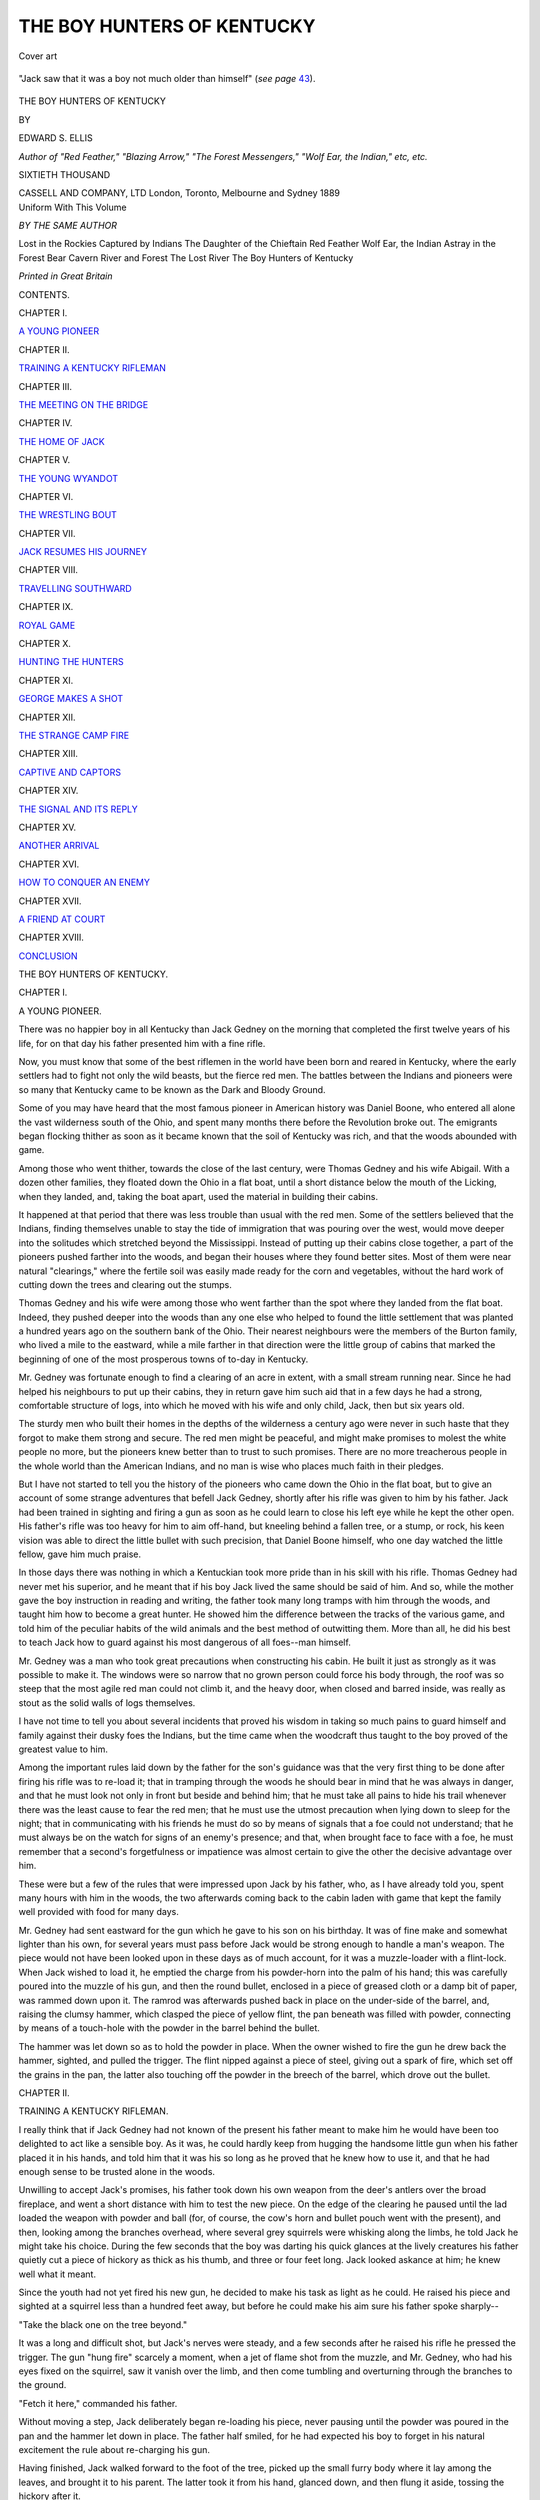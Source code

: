 .. -*- encoding: utf-8 -*-

.. meta::
   :PG.Id: 49143
   :PG.Title: The Boy Hunters of Kentucky
   :PG.Released: 2015-06-05
   :PG.Rights: Public Domain
   :PG.Producer: Al Haines
   :DC.Creator: Edward \S. Ellis
   :DC.Title: The Boy Hunters of Kentucky
   :DC.Language: en
   :DC.Created: 1889
   :coverpage: images/img-cover.jpg

===========================
THE BOY HUNTERS OF KENTUCKY
===========================

.. clearpage::

.. pgheader::

.. container:: coverpage

   .. vspace:: 3

   .. _`Cover art`:

   .. figure:: images/img-cover.jpg
      :figclass: white-space-pre-line
      :align: center
      :alt: Cover art

      Cover art

   .. vspace:: 4

.. container:: frontispiece

   .. _`"Jack saw that it was a boy not much older than himself" (*see page* 43).`:

   .. figure:: images/img-front.jpg
      :figclass: white-space-pre-line
      :align: center
      :alt: "Jack saw that it was a boy not much older than himself" (*see page* 43).

      "Jack saw that it was a boy not much older than himself" (*see page* `43`_).

   .. vspace:: 4

.. container:: titlepage center white-space-pre-line

   .. class:: xx-large BOLD

      THE
      BOY HUNTERS
      OF KENTUCKY

   .. vspace:: 2

   .. class:: medium

      BY

   .. class:: large bold

      EDWARD \S. ELLIS

   .. class:: small

      *Author of "Red Feather," "Blazing Arrow," "The Forest Messengers,"
      "Wolf Ear, the Indian," etc, etc.*

   .. vspace:: 3

   .. class:: small

      SIXTIETH THOUSAND

   .. vspace:: 3

   .. class:: medium

      CASSELL AND COMPANY, LTD
      London, Toronto, Melbourne and Sydney
      1889

   .. vspace:: 4

.. container:: center white-space-pre-line

   Uniform With This Volume

   .. vspace:: 1

   *BY THE SAME AUTHOR*

   .. vspace:: 1

   Lost in the Rockies
   Captured by Indians
   The Daughter of the Chieftain
   Red Feather
   Wolf Ear, the Indian
   Astray in the Forest
   Bear Cavern
   River and Forest
   The Lost River
   The Boy Hunters of Kentucky

   .. vspace:: 3

   *Printed in Great Britain*

.. vspace:: 4

.. class:: center large bold

   CONTENTS.

.. vspace:: 2

.. class:: center

   CHAPTER I.

.. class:: noindent

`A YOUNG PIONEER`_


.. vspace:: 1

.. class:: center

   CHAPTER II.

.. class:: noindent

`TRAINING A KENTUCKY RIFLEMAN`_


.. vspace:: 1

.. class:: center

   CHAPTER III.

.. class:: noindent

`THE MEETING ON THE BRIDGE`_


.. vspace:: 1

.. class:: center

   CHAPTER IV.

.. class:: noindent

`THE HOME OF JACK`_


.. vspace:: 1

.. class:: center

   CHAPTER V.

.. class:: noindent

`THE YOUNG WYANDOT`_


.. vspace:: 1

.. class:: center

   CHAPTER VI.

.. class:: noindent

`THE WRESTLING BOUT`_


.. vspace:: 1

.. class:: center

   CHAPTER VII.

.. class:: noindent

`JACK RESUMES HIS JOURNEY`_


.. vspace:: 1

.. class:: center

   CHAPTER VIII.

.. class:: noindent

`TRAVELLING SOUTHWARD`_


.. vspace:: 1

.. class:: center

   CHAPTER IX.

.. class:: noindent

`ROYAL GAME`_


.. vspace:: 1

.. class:: center

   CHAPTER X.

.. class:: noindent

`HUNTING THE HUNTERS`_


.. vspace:: 1

.. class:: center

   CHAPTER XI.

.. class:: noindent

`GEORGE MAKES A SHOT`_


.. vspace:: 1

.. class:: center

   CHAPTER XII.

.. class:: noindent

`THE STRANGE CAMP FIRE`_


.. vspace:: 1

.. class:: center

   CHAPTER XIII.

.. class:: noindent

`CAPTIVE AND CAPTORS`_


.. vspace:: 1

.. class:: center

   CHAPTER XIV.

.. class:: noindent

`THE SIGNAL AND ITS REPLY`_


.. vspace:: 1

.. class:: center

   CHAPTER XV.

.. class:: noindent

`ANOTHER ARRIVAL`_


.. vspace:: 1

.. class:: center

   CHAPTER XVI.

.. class:: noindent

`HOW TO CONQUER AN ENEMY`_


.. vspace:: 1

.. class:: center

   CHAPTER XVII.

.. class:: noindent

`A FRIEND AT COURT`_


.. vspace:: 1

.. class:: center

   CHAPTER XVIII.

.. class:: noindent

`CONCLUSION`_





.. vspace:: 4

.. _`A YOUNG PIONEER`:

.. class:: center x-large bold white-space-pre-line

   THE
   BOY HUNTERS OF KENTUCKY.

.. vspace:: 3

.. class:: center large bold

   CHAPTER I.

.. class:: center medium bold

   A YOUNG PIONEER.

.. vspace:: 2

There was no happier boy in all Kentucky than
Jack Gedney on the morning that completed the first
twelve years of his life, for on that day his father
presented him with a fine rifle.

Now, you must know that some of the best riflemen
in the world have been born and reared in Kentucky,
where the early settlers had to fight not only the wild
beasts, but the fierce red men.  The battles between
the Indians and pioneers were so many that
Kentucky came to be known as the Dark and Bloody
Ground.

Some of you may have heard that the most famous
pioneer in American history was Daniel Boone, who
entered all alone the vast wilderness south of the
Ohio, and spent many months there before the
Revolution broke out.  The emigrants began flocking
thither as soon as it became known that the soil of
Kentucky was rich, and that the woods abounded with
game.

Among those who went thither, towards the close
of the last century, were Thomas Gedney and his wife
Abigail.  With a dozen other families, they floated
down the Ohio in a flat boat, until a short distance
below the mouth of the Licking, when they landed,
and, taking the boat apart, used the material in
building their cabins.

It happened at that period that there was less
trouble than usual with the red men.  Some of the
settlers believed that the Indians, finding themselves
unable to stay the tide of immigration that was pouring
over the west, would move deeper into the solitudes
which stretched beyond the Mississippi.  Instead of
putting up their cabins close together, a part of the
pioneers pushed farther into the woods, and began
their houses where they found better sites.  Most of
them were near natural "clearings," where the fertile
soil was easily made ready for the corn and vegetables,
without the hard work of cutting down the trees and
clearing out the stumps.

Thomas Gedney and his wife were among those
who went farther than the spot where they landed
from the flat boat.  Indeed, they pushed deeper into
the woods than any one else who helped to found the
little settlement that was planted a hundred years ago
on the southern bank of the Ohio.  Their nearest
neighbours were the members of the Burton family,
who lived a mile to the eastward, while a mile farther
in that direction were the little group of cabins that
marked the beginning of one of the most prosperous
towns of to-day in Kentucky.

Mr. Gedney was fortunate enough to find a clearing
of an acre in extent, with a small stream running near.
Since he had helped his neighbours to put up their
cabins, they in return gave him such aid that in a few
days he had a strong, comfortable structure of logs,
into which he moved with his wife and only child, Jack,
then but six years old.

The sturdy men who built their homes in the depths
of the wilderness a century ago were never in such
haste that they forgot to make them strong and secure.
The red men might be peaceful, and might make
promises to molest the white people no more, but the
pioneers knew better than to trust to such promises.
There are no more treacherous people in the whole
world than the American Indians, and no man is wise
who places much faith in their pledges.

But I have not started to tell you the history of
the pioneers who came down the Ohio in the flat boat,
but to give an account of some strange adventures that
befell Jack Gedney, shortly after his rifle was given to
him by his father.  Jack had been trained in sighting
and firing a gun as soon as he could learn to close his
left eye while he kept the other open.  His father's
rifle was too heavy for him to aim off-hand, but
kneeling behind a fallen tree, or a stump, or rock,
his keen vision was able to direct the little bullet
with such precision, that Daniel Boone himself, who
one day watched the little fellow, gave him much praise.

In those days there was nothing in which a Kentuckian
took more pride than in his skill with his rifle.
Thomas Gedney had never met his superior, and he
meant that if his boy Jack lived the same should be
said of him.  And so, while the mother gave the boy
instruction in reading and writing, the father took
many long tramps with him through the woods, and
taught him how to become a great hunter.  He showed
him the difference between the tracks of the various
game, and told him of the peculiar habits of the wild
animals and the best method of outwitting them.
More than all, he did his best to teach Jack how to
guard against his most dangerous of all foes--man
himself.

Mr. Gedney was a man who took great precautions
when constructing his cabin.  He built it just as
strongly as it was possible to make it.  The windows
were so narrow that no grown person could force his
body through, the roof was so steep that the most agile
red man could not climb it, and the heavy door, when
closed and barred inside, was really as stout as the
solid walls of logs themselves.

I have not time to tell you about several incidents
that proved his wisdom in taking so much pains to
guard himself and family against their dusky foes the
Indians, but the time came when the woodcraft thus
taught to the boy proved of the greatest value to him.

Among the important rules laid down by the father
for the son's guidance was that the very first thing to
be done after firing his rifle was to re-load it; that in
tramping through the woods he should bear in mind
that he was always in danger, and that he must look
not only in front but beside and behind him; that he
must take all pains to hide his trail whenever there
was the least cause to fear the red men; that he must
use the utmost precaution when lying down to sleep
for the night; that in communicating with his friends
he must do so by means of signals that a foe could
not understand; that he must always be on the watch
for signs of an enemy's presence; and that, when
brought face to face with a foe, he must remember that
a second's forgetfulness or impatience was almost
certain to give the other the decisive advantage over him.

These were but a few of the rules that were impressed
upon Jack by his father, who, as I have already
told you, spent many hours with him in the woods,
the two afterwards coming back to the cabin laden
with game that kept the family well provided with
food for many days.

Mr. Gedney had sent eastward for the gun which
he gave to his son on his birthday.  It was of fine
make and somewhat lighter than his own, for several
years must pass before Jack would be strong enough
to handle a man's weapon.  The piece would not
have been looked upon in these days as of much
account, for it was a muzzle-loader with a flint-lock.
When Jack wished to load it, he emptied the charge
from his powder-horn into the palm of his hand; this
was carefully poured into the muzzle of his gun, and
then the round bullet, enclosed in a piece of greased
cloth or a damp bit of paper, was rammed down upon
it.  The ramrod was afterwards pushed back in place
on the under-side of the barrel, and, raising the clumsy
hammer, which clasped the piece of yellow flint, the
pan beneath was filled with powder, connecting by
means of a touch-hole with the powder in the barrel
behind the bullet.

The hammer was let down so as to hold the
powder in place.  When the owner wished to fire the
gun he drew back the hammer, sighted, and pulled
the trigger.  The flint nipped against a piece of
steel, giving out a spark of fire, which set off the
grains in the pan, the latter also touching off the
powder in the breech of the barrel, which drove out
the bullet.





.. vspace:: 4

.. _`TRAINING A KENTUCKY RIFLEMAN`:

.. class:: center large bold

   CHAPTER II.


.. class:: center medium bold

   TRAINING A KENTUCKY RIFLEMAN.

.. vspace:: 2

I really think that if Jack Gedney had not known
of the present his father meant to make him he would
have been too delighted to act like a sensible boy.
As it was, he could hardly keep from hugging the
handsome little gun when his father placed it in his
hands, and told him that it was his so long as he proved
that he knew how to use it, and that he had enough
sense to be trusted alone in the woods.

Unwilling to accept Jack's promises, his father
took down his own weapon from the deer's antlers
over the broad fireplace, and went a short distance
with him to test the new piece.  On the edge of the
clearing he paused until the lad loaded the weapon
with powder and ball (for, of course, the cow's horn
and bullet pouch went with the present), and then,
looking among the branches overhead, where several
grey squirrels were whisking along the limbs, he told
Jack he might take his choice.  During the few
seconds that the boy was darting his quick glances at
the lively creatures his father quietly cut a piece of
hickory as thick as his thumb, and three or four feet
long.  Jack looked askance at him; he knew well
what it meant.

Since the youth had not yet fired his new gun, he
decided to make his task as light as he could.  He
raised his piece and sighted at a squirrel less than a
hundred feet away, but before he could make his aim
sure his father spoke sharply--

"Take the black one on the tree beyond."

It was a long and difficult shot, but Jack's nerves
were steady, and a few seconds after he raised his
rifle he pressed the trigger.  The gun "hung fire"
scarcely a moment, when a jet of flame shot from the
muzzle, and Mr. Gedney, who had his eyes fixed on
the squirrel, saw it vanish over the limb, and then
come tumbling and overturning through the branches
to the ground.

"Fetch it here," commanded his father.

Without moving a step, Jack deliberately began
re-loading his piece, never pausing until the powder
was poured in the pan and the hammer let down in
place.  The father half smiled, for he had expected
his boy to forget in his natural excitement the rule
about re-charging his gun.

Having finished, Jack walked forward to the foot
of the tree, picked up the small furry body where
it lay among the leaves, and brought it to his
parent.  The latter took it from his hand, glanced
down, and then flung it aside, tossing the hickory
after it.

Shall I tell you why he cut that stick just before
his boy fired at the squirrel?  When he looked at the
little animal he saw that its head had been shot off.
Had the bullet missed the head and struck any other
part of the body he would have plied that stick about
the legs and back of his boy until he yelled for mercy.
He had done it more than once, and he, like many
another Kentuckian, considered that that was the
right way to train his child how to shoot.

"Bark that one up there," said Mr. Gedney, pointing
at another of the creatures that was skurrying along
one of the upper limbs, its bushy tail spread out like
an angry cat.

Crack!

As the sharp report rang out among the trees the
squirrel at which the boy fired flew up nearly a foot
above the limb along which it was running, as though
thrown aloft by a steel spring, and then it dropped
through limbs and leaves to the ground, where it lay
stone dead.

An examination showed no wound upon it.  The
bullet had been sent directly beneath the body so as
to chip off some of the bark, which flew against the
squirrel with such force as to knock the life out
of it.  This is called "barking," and is sometimes
practised for the fun of the thing by skilful marksmen.

Having viewed the work of his boy, Mr. Gedney
could find no fault.  Indeed, he did not expect him
to do so well, knowing his agitation over his present.
He did not seem to think it worth while to praise
Jack, but, with a twinkle of his eye, he merely said--

"You'll do; off with you!"

And without another word, Mr. Gedney, with his
heavy rifle slung over his shoulder, strode off to his
cabin, leaving his boy to spend the day as he chose,
well knowing how he would pass it.

As I have told you, the nearest neighbours to
Mr. Gedney were the Burton family, who lived about a
mile to the eastward.  Mr. Burton was more fortunate
than Mr. Gedney in the way of children, for he had
two boys, William and George, the one a year younger
and the other a year older than Jack, while Ruth, the
daughter, was a sweet girl of seven years.

It was natural that the two families should become
fond of each other, and that there should be much
visiting on the part of the parents as well as by the
children.  There was hardly a night that Jack was
not at the Burton cabin, or his friends were not at his
own home.  They did a good deal of hunting together,
and the Burton boys were skilful with their
guns, each one owning a weapon light enough to be
handled by its youthful owner.  I must add, however,
that neither of them was the equal of Jack, as was
proven in many contests between them.

Now Will and George Burton had known for
several weeks of the present that was to be made to
Jack, and they were as pleased as they could be over
his coming good fortune.  What could be more natural,
therefore, than that Jack should set out for the home
of his young friends, that they might rejoice with
him over the prize that had fallen to his lot?

It was a bright sunshiny day in October when the
proud boy set out over the winding but well-worn path
that led to the cabin of the Burtons a mile away.
The leaves on the trees were beginning to turn yellow
and red before, aflame with the beauties of autumn,
they fluttered to the ground.  It was a royal time for
hunting, for the deer, bears, buffaloes, and indeed all
kinds of game, were in prime condition.  The heart of
the boy beat high with the thought that many of these
prizes must fall before that splendid weapon of which
he had just become the owner.

I am sure you would have said that Jack Gedney
was a fine fellow, could you have seen him as he
strode along the path through the Kentucky forest a
hundred years ago.  In the first place, he was rather
large for his years, and erect, sturdy, and strong.  His
brown eyes sparkled with high health, and his round
cheeks glowed like the pulpy fulness of a red apple.
The life that the young pioneers led was one that was
sure to make them strong, rugged, and vigorous.

If you had met Jack in the streets of London or
New York you would have been struck by his dress.
His cap was formed by the deft fingers of his mother.
It was of brown thick cloth, without any forepiece,
soft, warm, and able to stand a great deal of wear.  Its
make and pattern were such that no matter how it
was put on its head, it was in place.

His coat was of the same material, and it was
intended to last a good long time.  In some respects
it resembled the suits often worn by bicyclists of the
present day, having a band that enclosed the body
just below the waist, while the skirt was only a few
inches in length.  The coat was buttoned down the
front, and contained several pockets within.
Underneath the coat was the homespun shirt, made by
the spinning-wheel, under the guidance of his mother.

The resemblance of the dress to the bicycle suit of
to-day was made more striking by the trousers ending
at the knee, below which were the thick woollen
stockings and heavy shoes.  During very cold
weather the stockings were protected by leggings,
reaching from the knee to the shoes.  I suppose you
know that the fashion of the trousers worn by you
was altogether unknown during the days of your great-parents.

Now, I am sure that none of us can blame Jack if,
on this beautiful October morning, when he slung his
pretty rifle over his shoulder, he threw his head a little
farther back than usual, and stepped off with a prouder
step than he had ever shown when carrying the heavy
gun of his father.

"Ain't she a beauty?" he asked himself, stopping
short and bringing the weapon round in front, so that
he could admire it.  "Father thought when I aimed
at that first squirrel that I couldn't knock his head off;
and," he added, with a smile, "I had some doubt
myself, but I noticed that he cut a bigger stick than
usual, and I didn't want it swinging round my legs.
I never clipped off a squirrel's head more neatly,
though I barked the next one just as well.  I wouldn't
mind now if I should meet a bear or a deer."

He had resumed his walk, and he looked sharply
to the right and left among the trees, but no game
worthy of drawing his fire was to be seen, and he kept
on along the path, as alert and vigilant as ever.

About half-way between Jack's home and the
cabin of his friends the path descended into a slight
hollow, through the bottom of which wound a brook
or small creek.  It was some ten feet in width, and
hardly half as deep.  For a short time after a violent
rainfall this stream was swollen to three or four times
its ordinary volume, but for a number of years it had
not risen high enough to carry away the bridge by
which people crossed the stream.

This bridge was simply the trunk of a tree which
had been felled so as to lie with the stump across the
stream.  While this could not give as secure a footing
as you would like in passing over it, yet it was all that
was wanted by those who had to use it.  Had the
means and all the necessary materials been at their
command, they would probably not have taken the
trouble to put up a better one.





.. vspace:: 4

.. _`THE MEETING ON THE BRIDGE`:

.. class:: center large bold

   CHAPTER III.


.. class:: center medium bold

   THE MEETING ON THE BRIDGE.

.. vspace:: 2

Jack Gedney walked down the slight descent, and
stepping upon the fallen tree, moved to the other bank.
As he came up again to the general level, he still
looked around for some game, but nothing met his eye.

"There's one thing certain," he added: "I'm not
going any farther without shooting off this gun."

A hundred yards ahead he saw the whitish trunk
of a spreading beech which grew near the path.  A
patch of the bark about as big as his hand was
stained a darker colour than the rest, as though some
object had rubbed against and soiled it.  The target
was a good one, and he took a quick aim and fired.

"That makes three times that I have tried her," he
said, with a glow of pleasure, as he examined the
tree and saw the bullet embedded in the centre of the
spot, "and she hit the eye every time."

He now walked at a more rapid pace than before,
and it was not long before he reached the log cabin of
the Burton family.  The two or three acres of natural
and artificial clearing had been well cultivated, and
Mr. Burton and his two boys were busy gathering corn
and the produce that yet were left out of doors.
Mrs. Burton and Ruth were busy within.

As soon as Jack appeared, Mr. Burton and his
boys gathered around him to examine and praise the
present, which, it may be said, they saw the moment
the owner came in sight.

"To-morrow," said Mr. Burton, "you must come
over and go with the boys on a hunt: that will be the
best test for your gun."

"I had hopes that Will and George could go with
me to-day," remarked Jack, reading aright the wistful
looks of his friends.

"No," was the kind but decisive reply of the
father; "there is enough work to keep them busy
until dark."

The boys knew better than to plead with their
father after he had once given his decision, so, like the
manly fellow that he was, Jack leaned his rifle against
a tree, and fell to work with the boys to help in the
task.

The work was finished just as the sun was setting,
and Jack, declining to stay to supper, once more slung
his gun over his shoulder and set out for home,
promising his young friends that he would be ready
at daylight the next morning to join them in a big
hunt.

"It's a pity I didn't get a chance to use her
to-day," thought Jack, as he turned his face homeward,
little dreaming how soon he would be forced to call
upon the weapon to help him out of a peril that
threatened his very life.

It was the season of the year when the days were
quite short, and Jack knew that the night would be
fully come before he could reach his home.  He cared
nothing, however, for that.  He had gone over the
trail (or path) many a time when the hour was much
later, and it may be said that he knew it so well that
he could have walked the entire length with his eyes
shut.

The youth had advanced only a little way when
he noticed that the darkness had closed in, and, though
the moon was shining above the thick branches, the
gloom was so deep in most portions of the forest that
he could see only a short distance along the path, even
when it took a straight course: which was not often the
case.

You must not think that our young friend had any
such emotion as fear.  Most boys who have spent
their lives in the city would shrink from such a journey
after nightfall, for it was a fact that Jack Gedney was
walking through a stretch of woods in which not only
wild animals abounded, but through which the fierce
red men hunted, and he was liable to meet both the
former and the latter; but he had no more hesitation
than he would have felt in climbing from the lower
floor of his cabin home to the loft where he slept every
night.

You must not forget, too, that he carried his new
rifle, and that made him feel secure.

A youngster in the situation of Jack may do a
good deal of thinking as he walks briskly along, but,
if he has been rightly trained he always keeps his wits
about him.  So it was that his eyes and ears were
always open.  He stepped as lightly as an Indian,
peering as far ahead as he could in the gloom, glancing
from side to side and behind him, and now and then
halting for a moment to catch any sound that might
fall on his ear.

In this manner he had gone a third of the distance
when he became sure that something was following
him.  He stopped several times and looked back, but
could see nothing.  His quick ear, however, had
caught the soft footfall in the trail, which left no doubt
that either a man or an animal was dogging his footsteps.

It is hard to think of a more trying situation
than that of Jack Gedney, for, aware as he was
that some danger threatened, he did not know its nature.

His first belief was that it was an Indian who was
trying to steal upon him.  The stealth which marked
its movements led him to think so, for few would have
been as quick as the lad to learn its presence.

But, whatever it might be, the young hunter
determined that it should not find him unprepared.  He
brought his gun around in front, where he could grasp
it with both hands, softly raised the hammer, and then
stood for a full minute as rigid as the trunk of one of
the trees beside him.  His head was turned sideways,
so that he could look in both directions.  He neither
saw nor heard anything.

Then he ran lightly and rapidly for full a hundred
feet, stopping short again, and using his eyes and ears
to the utmost.  This time he not only heard, but saw
something.

The same soft "pit-a-pat" struck his ear, but to
his amazement it came from a point in front.  While
he was looking he caught the shadowy glimpse of
some animal as it whisked over a part of the trail where
a few rays of moonlight struck its body.

It was as large as a big dog, with a longer body
and a sweeping tail.  It was trotting not towards, but
away from Jack, who decided at once that it was the
wild beast known in the American forests as a panther,
but called on the frontier a "painter."

There could be no doubt that he meant to make a
supper off the young Kentuckian, for there are not
many meals more tempting to such a creature than a
plump boy about a dozen years old.

"If you capture me you've got to have a fight,"
muttered sturdy Jack Gedney, pressing his lips
together and shaking his head; "but I wish the sun
was shining, so that I could have a fair chance at you."

The panther was circling around the lad, gradually
drawing nearer, and on the watch to leap upon him as
soon as he dared to approach close enough to make
the spring.  The boy knew all about the treacherous
animals, for he had been with his father when they
were killed, and he had shot one within the preceding
three months.  But on all those occasions they had
the daylight to help make their aim certain.

"He may get pretty close to me before I know it,"
thought Jack, "though he will have hard work to do
it; but I don't think he can land on my shoulders at
the first jump."

The boy now walked as lightly and as fast as he
could.  He varied his gait, for if he advanced at a
regular pace the panther would have less trouble in
securing his intended victim.  Jack therefore advanced
slowly, then stopped, and then ran with all the speed
he could for fifty or sixty steps.

When he paused the third time after such a spurt,
he had reached the log lying across the stream in the
little hollow of which I have already spoken.  Here
the trees were so scant that the whole space was lit up
by the moonlight, and a small object could be seen
quite clearly.

You may be sure that before stepping upon the
rude bridge Jack peered long and earnestly in every
direction.  The tall columns of trees rose to view on
each side of the stream, whose soft murmur mingled
with the deep moaning of the woods, which comes to
us in the night like the hollow roar of the distant
ocean.

"Well, I don't mean to wait here all night," concluded
Jack, stepping on the smaller end of the trunk,
and beginning to pick his way to the other side; "I
am ready to meet the painter whenever he wants to
see me, but----"

The boy had advanced only three steps when the
beast trotted rapidly from the gloom on the other
shore, sprang upon the trunk of the tree which
supported Jack Gedney, and lashing his tail and growling
savagely, came straight towards him.

The panther did not trot after landing on the
trunk, but crouched low, and moved slowly like a cat
when about to spring on its prey.

Instead of retreating, as Jack was inclined at first
to do, in order to get a more secure footing, he brought
his gun to his shoulder, and aiming at a point midway
between the glaring eye-balls, let fly at the instant the
panther gathered his muscles for the leap meant to
land him on the shoulders of the lad.

As it was, the beast did leave the log, but instead
of bounding forward, he went straight up in the air, to
a height as it seemed of six or eight feet, with a
resounding screech, falling across the trunk, from which,
after scratching, and clawing, and snarling for a few
seconds, he rolled with a splash into the water, still
struggling furiously, and scattering the spray upon
both shores.

"I don't think you'll try to stop any more peaceable
Kentucky boys on their way home at night----"

The lad had no more than spoken these words
when a warning growl caused him to turn his head.
There, no more than a dozen feet distant, and stealthily
approaching, was a second panther--no doubt the
mate of the first.  And poor Jack Gedney's new rifle
was empty!





.. vspace:: 4

.. _`THE HOME OF JACK`:

.. class:: center large bold

   CHAPTER IV.


.. class:: center medium bold

   THE HOME OF JACK.

.. vspace:: 2

While Jack Gedney stood on the fallen tree which
spanned the stream, watching the panther's dying
struggles in the water below, he suddenly learned that
its mate was creeping upon him from the rear.

Jack did not stand still, but the next instant ran
across the log to the solid ground on the other side.
There he faced about, and began re-loading his rifle
with the utmost haste, for you will admit that he had
no time to lose.

The young hunter did not lose sight of the brute
for a moment while hurrying the charge into the
barrel of his weapon.  He expected to be attacked
before he could ram the bullet home, and he meant in
such an event to club his gun, and using the butt
once on the skull of his foe, draw his hunting knife
from his inner pocket, and then have it out with
him.

You will conclude that this was a big contract for
a boy only twelve years old.  So it was indeed, but,
like a young pioneer, he had learned to depend on
Heaven and himself, and he awaited the trial with as
much coolness as his father could have done, even
though he knew that the chances were ten to one
against winning in a fight against such a muscular
and ferocious beast.

The panther came forward on its slow, soft walk,
until one paw rested on the log along which the lad
had run only a moment before.

The animal formed an interesting figure as, placing
the second paw beside the other on the log, he pushed
his head forward, so as to peer over at the dark body
drifting down stream.  The action of the beast lifted
his front so that his back sloped down towards his tail,
which for the moment was motionless.  The shoulder-blades
were shoved in two lumps above the line of the
neck, which, because of the nose thrust forward, looked
unusually long.

Jack Gedney poured the powder from his horn
into the palm of his left hand at the moment the
panther rested both paws on the log.  He noted the
pause of the beast, and his heart leaped with the hope
that there was a possibility of getting his gun loaded
in time.  Leaning his rifle far over, so as to make
an inclined plane, he rapidly brought it up to the
perpendicular as the black, sand-like particles streamed
down the barrel.

Next he whipped out a bullet and the little square
piece of greased cloth, shoving both into the muzzle
of the weapon.  Still the panther peered over the log
at his lifeless mate.

As the loading of the weapon progressed Jack
could hardly control his excitement.  He snatched
out the ramrod with such violence that it fell from his
hand.  Like a flash he stooped, caught it up, and
began shoving the bullet down the tight-fitting bore
of his gun.

He saw the panther move.  With a fierce jamb the
bullet was stopped by the thimbleful of powder nestling
in the bottom of the barrel.  Jack made sure the
ball was pressed home when he snatched out the
ramrod and let it fall to the ground: no time now to
put it back in its place.

Only one more step--to pour the priming into the
pan of his weapon.  Jack's hands trembled as he drew
back the iron jaw which gripped the flint, and dashed
some powder into the cavity prepared for it.  He was
overrunning with hope.

The panther, as if satisfied with the last sight of
his mate drifting down stream, turned his head and
looked at the sturdy boy at the other end of the log.
He slowly lashed his tail, and growled savagely, his
looks and manners seeming to say--

"So you're the young gentleman who has just
shot my mate!  Such being the case, it is my
duty to put it out of your power ever to do
anything of the kind again.  I am now going to eat
you!"

All four feet were on the bridge, and the frightful
beast took a couple of steps towards his victim.  Then
a resounding screech broke the stillness of the night,
and the animal, leaping straight up in air, rolled back
into the water, hardly making another struggle, for
the second bullet of Jack Gedney had entered his neck
and passed straight through his heart.

Stooping to the ground, the youth picked up his
ramrod, and, without moving from the spot, re-charged
his weapon.  He did so with as much coolness as
when firing a match with Mr. Burton and his boys.

"I don't think there are any more painters near,"
was his thought; "but I am ready for them if they will
come one at a time, and far enough apart to give me
a chance to load up."

And resting his gun on his shoulder, he took to the
path, and walked steadily homeward.

His father and mother had just sat down to the
supper table as he entered.  The table was of the
simplest make, and was without any cloth covering.
Several pine boards rested on four legs--one at each
corner--but it was as clean as it could be, and the
pewter tea-pot and few dishes shone brightly enough
to serve for mirrors.  The bread was of dark colour,
but sweet and light, and the bacon might not suit
delicate palates, but those who ate of it did so with a
relish as great as though it were roast turkey.

Mr. Gedney took turns with his wife and boy in
asking a blessing upon each meal of which they
partook.  He nodded to Jack to signify that it was his
turn, and the boy, closing his eyes, and reverently
bending his head, begged in a few simple words the
blessing of God upon the bounty which He had given
them.

"Well," said the father in his cheery voice, as the
meal began, "have you and the boys left any game in
the woods for other folk?"

"Will and George had some work to do to-day, and
their father could not spare them.  But they promised
to go with me on a hunt to-morrow."

"How have you spent the day?" asked the mother.

"I helped the boys until near night, and then started
for home."

"Then you haven't had much chance to try your
gun?" was the inquiring remark of the father.

"Not as much as I hoped, but we had a shooting
match after dinner."

"A shooting match?  How did you succeed?"

"Mr. Burton beat me."

"He is one of the finest shots in the West; he has
actually beaten *me* once or twice!  How about the
boys?"

"They have never beaten me," was the smiling
answer of Jack.

"Nor must they or any one else beat you," added
Mr. Gedney, with a warning shake of his head.  "But
haven't you brought down any game?"

"Well, I shot a couple of painters on my way
home," replied Jack, in the most indifferent manner,
as he buried his big sound teeth into a slice of bread
and butter.

"Did you kill them both?" asked the mother between
her sips of tea.

"Both are so dead that they couldn't be any deader,"
was the reply of Jack.

"After supper you can tell us about it," said the
father, showing no more interest than if they were
talking about the "barking" of a couple of squirrels.

Now, brave and cool as was Jack Gedney, he felt
some pride in his exploit, for it is not often that one
is able to kill two such fierce animals as the American
panther without receiving a scratch himself.  But he
was not the boy to force his story upon his friends,
and so he finished his meal, and finally sat down by
the broad, cheerful fireplace.

Opposite to him was his father, smoking his pipe,
and his mother, having cleared away the supper things,
took up her knitting for the evening.  The only light
came from the blazing logs on the hearth.  This was
enough to fill the large room, and render a candle or
lamp unnecessary.  The plain calico curtains were not
drawn across the narrow windows, and the latch-string
was left hanging outside, so that any one who chose
could enter without knocking.

Jack waited until asked by his father to tell how
it was he came to kill two "painters."  Then he gave
the story as it has been given to you.

The mother did not stop her knitting during the
narration, nor did the father cease to smoke in his
deliberate way, nor ask any question until it was finished.
Then he made some natural inquiries, and remarked
that he did not see how Jack could have done better
than he did.

After this the conversation took a general turn, and
lasted perhaps a couple of hours.  Finally, the
latch-string was drawn in, a chapter read from the Bible,
prayer offered up by the father, after which the little
family went to bed.





.. vspace:: 4

.. _`THE YOUNG WYANDOT`:

.. class:: center large bold

   CHAPTER V.


.. class:: center medium bold

   THE YOUNG WYANDOT.

.. vspace:: 2

The next morning was a perfect day for the young
hunters.  The sun shone brightly from the unclouded
sky, and the air was crisp and keen with the breath of
autumn.  The experienced eye of the father told him
that there was not likely to be any change very soon,
and in his mild way he congratulated his son on the
prospect of the pleasant hunt that was before him and
his young friends.

The agreement with the latter was that they were
to wait at their home for Jack, when the three would
start into the interior on a hunt that was likely to last
two, if not more, days.  Mr. Gedney was not one of
those who thought his boy was too young to work.
There were always a number of small jobs known in
the West as "chores," which it was the duty of
Jack to attend to, and which he dared not slight.

Thus it came about that, although the boy rose at
an unusually early hour, and his mother hurried his
morning meal for him, yet when he started eastward
along the path leading to his friends, the sun was
creeping above the horizon.

The preparations for the journey were few.  All
the bullets that were likely to be needed had been
made by Mr. Gedney himself several days before; the
powder-horn was filled, and nothing was lacking in
that line.  Then Jack, like his father, always carried
a flint and steel with him, so as to be able to start a
fire when he wanted it.  (The lucifer match was not
invented until a good many years after.)  Then he
had a pinch of mixed pepper and salt, wrapped in a
piece of paper, and meant to be used in seasoning the
game which they ate.  A few other knick-knacks were
stowed away in his inner pocket, and, kissing his
parents "good-bye," he entered the path at the other
end of the clearing, and walked briskly towards the
home of his young friends.

When he reached the crossing where he shot the
panthers the night before, he naturally looked for the
carcases of the animals.  They were not in sight,
having been carried away by the current.

"They've got mighty sharp claws," Jack said to
himself, as he looked down at the scratches in the
wood made by the beast before it dropped into the
water.  "It was well for me that I was able to shoot
that other fellow before he could pounce upon me."

On the other side of the stream was a small area
in the path, where the ground was so spongy that it
showed any light imprint upon it.  Jack looked at the
impression left by his own heavy shoe, and then
uttered an expression of astonishment.

And well he might do so, for there, beside the
imprint of his shoe, was that of an Indian moccasin (or
foot covering), made, too, since Jack had passed that
way the evening before.

"Ah, ha," he muttered, looking keenly about him,
"there are Indians not far off; I wonder whether they
are Shawnees, Hurons, Wyandots, Pottawatomies, or
what?  Are they hunting for scalps or wild game?"

It would seem that the most natural thing for
the boy to do under such circumstances was to turn
back home and tell his father about the discovery he
had made; but Jack had no thought of that; he had
started out for a hunt, and he was not going to let
such a trifle as a few prowling Indians turn him back.
The young hunter noticed that the toe of the
moccasin pointed eastward--that is, in the direction
he himself was travelling.

"Maybe the boys have seen something of him,"
was his thought, as he pushed along the path; "he
may be some friendly warrior who has stopped to ask
for something to eat."

Jack Gedney had not walked twenty steps beyond
the bridge when he heard a fierce threshing among the
trees and undergrowth, which he knew was made by
an animal in its frenzied flight.  The next moment a
noble-looking buck broke cover on his right, less than
a hundred feet away, and bounded straight across the
path in front of the boy, whose trusty rifle was at his
shoulder on the instant.

As the animal turned his broad side towards Jack
the latter sent a bullet behind the fore-leg, at the point
where it was sure to tear its way clean through the
heart, and shatter bone and muscle as it skimmed into
the woods beyond.

The buck took two more of his tremendous bounds,
as if he were unhurt, and he might have gone still
farther had he not crashed straight against the trunk
of a tree, from which he recoiled, and sank to the
ground limp and lifeless.

Jack started to run towards his prize, but recalling
the warning of his father, checked himself, and re-loaded
his gun before leaving the path.  This was soon done,
and then he broke into a trot which quickly took him
to the side of the prize.

The young hunter's eyes sparkled.

"He's one of the finest animals I ever saw.
Hallo!----"

He was looking at the tiny red orifice where his
bullet had entered, and from which the life current was
flowing, when he saw the feathered tip of an Indian
arrow just under the fore part of the buck.  Seizing
the front legs, he rolled the animal over on the other
side.

As he did so he saw that an arrow had been driven
into the side of the deer, close to where his bullet had
come out.

The wound thus made must have been mortal,
though, as you may know, it is almost impossible to
fire a shot that will instantly bring down one of these
animals.

There could be but one meaning to this--an Indian
had shot the buck before Jack fired at it.

"Of course he will claim it," thought the young
hunter; "but I am not sure that it belongs to him, for
from the way the deer was running it looked as if he
was not going to give up for a long time, if indeed
he would have fallen at all.  But we shall soon
know."

.. _`43`:

The cause of the last remark was the sight of the
Indian who doubtless fired the arrow.  Jack, on
looking at him, saw with pleasure that he was not a
full-grown warrior, but a boy who could not have been
much older than himself.

The young Indian wore the fringed hunting shirt,
leggings, and beaded moccasins of his people, had a
row of beads around his neck, a quiver of arrows over
his left shoulder, and a long bow in his left hand.  In
the belt which clasped the waist of his deer-skin
hunting shirt were thrust a tomahawk and hunting knife,
so that he was as fully armed as most of his people.

The face was broad, with high cheek-bones, small
twinkling bead-like eyes, broad thick nose, and retreating
chin, the whole daubed with greasy yellow, red,
and black paint, in the shape of circles, dots, and all
sorts of hideous devices for which room could be found.

From a glance at the colours used in the dress of
the Indian and on his countenance, Jack formed the
conclusion that he belonged to the Wyandot tribe,
many of whom he had met.

The young Indian must have believed he was a
terrible-looking fellow, and that no white lad dare
dispute him, for he strode along like one who knows
he is master, and stopping a few steps away, pointed
down at the smitten buck.

"He mine," he muttered, in good English; "me
shoot him."

"So I see," calmly remarked Jack.  "And I shot
him too."

As he spoke he pointed to the place where the ball
had left the body, close to the entrance of the arrow.
The Indian stooped down, and with some dexterity
pushed the latter through the body of the deer,
drawing it out on the other side.  The head of such a
missile, as you can well see, is so fashioned that it
cannot be drawn back after being driven into any
body.

Rising to his feet, the young Wyandot restored the
shaft to its place in his quiver, and repeated his
remark:

"He mine; me shoot him with arrow."

Now there was no cause for Jack Gedney having a
dispute with the Indian.  The latter was welcome to
the game, for Jack could do nothing with it, unless to
run back home and tell his father to come and claim
it.  It was within convenient reach, but rather than
give the time that this would take, the youth would
have preferred to lose several such deer.

He was anxious to join Will and George, who he
knew were waiting impatiently for him; but he felt
very much as you would have felt had you stood in
his shoes.  He thought the Indian was trying to bully
him, and he was not willing to submit.  Had the
Wyandot asked him to let him have the game, he would
have been glad to do so; but when it was not clear
which of the two was the rightful claimant to the prize,
the sturdy young hunter did not mean to be dictated
to by a young Indian whose face was painted like his.
Before yielding he would resist him.





.. vspace:: 4

.. _`THE WRESTLING BOUT`:

.. class:: center large bold

   CHAPTER VI.


.. class:: center medium bold

   THE WRESTLING BOUT.

.. vspace:: 2

"Now, see here," said Jack; after the young Indian
straightened up, "you have told me more than once
that that deer is yours.  I don't know whether it is or
not, for the creature didn't fall till I shot him----"

"He mine! he mine!" interrupted the other, laying
his hand in a threatening manner on his knife.  "My
name Arowaka--me Wyandot; father, Hua-awa-oma--he
great chief!"

"He may be a great chief among his own people,
but you won't find him of much account among white
folk.  What I meant to say, Arowaka, is that your
saying that the game is yours doesn't make it yours.
You have your hand on your knife.  I have a knife
too, and I am not afraid of you."

The young Wyandot showed by his manner that
he was surprised.  Clearly he did not expect such a
rebuff as this, and, though his swarthy hand still rested
on his weapon, he did not draw it forth.

"What is your bow good for, any way?" continued
Jack, with a smile at the primitive weapon.  "You
Indians can't do half as much with your bows and
arrows as we can with our guns.  I killed two painters
with my rifle last night, and I'll warrant that that's
more than you ever did in all your life."

At this point it struck Jack that he would do a
foolish thing to engage in a quarrel with the young
Indian over the ownership of so small a thing as the
carcase of a deer.  Since he had not only defied the
other, but forced him to pause in his demands, the
white youth felt more kindly towards him.

"See here, Arowaka," he added, "I think I have
as much right to the game as you, but I don't want it
half as bad.  I'll let you have it.  Why don't you
pick it up and carry it off?"

The Wyandot, who must have understood these
words, looked at the speaker with a curious expression,
that is, so far as it could be seen through the paint
with which his face was daubed.

"What your name?" he asked, in a lower voice
than before.

"Jack Gedney, and I live only a short distance up
the path yonder."

"Me know," said the other.  "Jack have fine gun."

"You are right about that," was the proud answer
of the lad.

"Me like see him."

Jack was too wise to trust his valuable weapon in
the hands of the young scamp, who would be glad
enough to steal it.  Still, he thought it safe to let him
have a better view of it than he could have so long as
it was held in the two hands of the owner.

So our young friend was foolish enough to compromise.
He leaned his gun against the nearest tree,
where the eye could trace its whole beautiful shape,
from the muzzle to the lowermost corner of the
ornamented stock.

Jack took care to stand quite close to the piece, so
that, if the young Wyandot should make an attempt
to seize it, he could be ahead of him.

To the surprise of Jack, the Wyandot, instead of
advancing towards the weapon, moved back several
paces, just as a person does when he wishes to view all
the points of some large object.

"He knows better than to try to take it from me,"
was the conclusion of Jack, "for I would fight him like
a painter, and I would never give up that gun except
with my life."

At this moment came the greatest surprise of Jack
Gedney's life.  He was looking admiringly at his
weapon when the hand of an Indian warrior softly
reached from behind the tree, and grasped the barrel.
An instant later the figure of a Wyandot stepped into
sight, holding his bow in one hand and the captured
rifle in the other.

No one can imagine the consternation of Jack
Gedney, who had allowed his prize to pass from his
possession without so much as raising a finger to
prevent it.  It looked indeed as if the young Wyandot
had been trying to get him to do the very thing that
he had done.  This, however, could not have been the
case, for two Indians must have felt able to overcome
so young a lad as Jack, even with his loaded gun.

Jack could hardly keep from crying, for his grief
overflowed.  The next instant he was filled with
anger.

"That is mine," said he, stepping towards the Indian,
and reaching out his hand.

The savage extended the weapon, as if he meant
to pass it back to the lad; but before the latter could
seize it it was withdrawn, and the Indian grinned more
than ever.

The warrior was dressed similarly to Arowaka, the
paint on his face being daubed in much the same
fashion.  From this, and the fact that several glances
passed between the two, Jack Gedney rightly concluded
that they were father and son, the warrior being
Hua-awa-oma, who, as his offspring claimed, was a great
chief.

"Want gun?" asked the savage, speaking for the
first time.

"Yes, it is mine.  I must have it!  I *will* have it!"

In his indignation, Jack was ready to draw his
knife, and leap at his tantalising enemy.  Such a step
could not have helped him, while it might have caused
him much harm.

Hua-awa-oma showed that, like many an American
Indian, he had a vein of waggery in his composition.
The race to which he belonged is probably the most
melancholy in the world, but there are times when its
people show something akin to mirth.  The chief set
the gun against the tree where it was standing a few
minutes before, and then beckoned to his son to come
nigher.

Arowaka walked forward until he stood near the
wondering Jack Gedney.

"You wrestle, you two!" said he.  "One throw
other, him have gun."

The meaning of this was clear enough: the ownership
of the gun was to be decided by a wrestling bout
between Jack Gedney and the young Wyandot.

The heart of the white youth gave a quick throb
of delight, for there was no boy in the settlement
within two years of his age whom he could not easily
master in such a contest.  He had thrown Will Burton,
taller and older than he, with as much ease as he had
every lad anywhere near his age.

The lads, having been told to begin, lost no time
in doing so.  It was fortunate for Jack that his
opponent proved to be left-handed, since that gave Jack the
hold which he wished.  With their arms encircling
each other, and the hands clasped in front, their heads
bent slightly forward, so that they could watch each
other's feet, the struggle began.

At this juncture the question came to Jack
Gedney--

"If I do throw this fellow and win, will the chief
keep his promise?"

It must be confessed that there was little reason
to believe that Hua-awa-oma (He who fights without
falling) would show the least regard for his pledge.
This, however, did not weaken the arm of Jack
Gedney, who, bending his body slightly forward and
downward, suddenly caught his opponent on his hip
and flung him on his back before the fellow could
prevent it.  Jack fell so heavily across him that he
almost forced the breath from his body.

But Arowaka was on his feet scarcely a second
behind Jack, who was given no time to see how the
chief took it, when he found both shoulders seized by
his opponent.

Jack was quick to do the same, so that the two
contestants faced each other.  The young Wyandot
took a lesson from his fall, and he was so guarded
that he defeated several efforts to catch him unawares.

All at once, like a flash, Jack, tightly grasping the
arms of Arowaka, dropped his own shoulders, kicked
the feet of the other from beneath him, and, with the
most powerful effort he could put forth, lifted the
Wyandot clear from the ground.

Finding himself going, Arowaka struggled desperately,
his feet beating the air like frantic drumsticks,
but he could not save himself.  The next instant he
shot over Jack's head as if fired from a gun, and struck
the ground with a shock that seemed violent enough
to break his neck.





.. vspace:: 4

.. _`JACK RESUMES HIS JOURNEY`:

.. class:: center large bold

   CHAPTER VII.


.. class:: center medium bold

   JACK RESUMES HIS JOURNEY.

.. vspace:: 2

No one could have won the wrestling bout more fairly
than did Jack Gedney, who, having thrown the young
Wyandot by the usual side hold, had now tossed him
over his head with such violence that the youthful
redskin must have made a big dent in the earth where
his crown struck it.

The victor was startled for a moment by the fear
that he had seriously injured his opponent, and,
running forward, he stooped over him.

"Is Arowaka hurt?  I am sorry," he said, kindly.
"I did not really mean to do it."

But the latter was on his feet like a flash, thus
proving the toughness of his race.  He was so angered
that his small black eyes flashed fire.  No doubt he
ranked as a skilful wrestler among his own people,
and he was chagrined beyond bearing by his defeat.

Grasping the handle of his knife, he drew it forth
with the intention of rushing upon Jack; but before
he could do so the chieftain, Hua-awa-oma, took part
in the proceedings.

You know that the American Indians show little
indulgence to their children, whom they rear much as
wild animals rear their young.  They are made to
suffer hardships while infants that would prove fatal
to you or me when double their age.  The doctrine
of forbearance, kindness, and patience, is unknown
among those peculiar people.

The chief had watched the contest between his
heir and the white boy, who was not as tall by several
inches as the other.  He had seen Arowaka beaten
as if he were a child in the grasp of a giant.  The
chief was furious.  Arowaka was in the very act
of drawing his knife when his father seized one
of his arms, and began belabouring him with his
long bow, which he had caught up with the other hand.

Jack Gedney was so amazed for a few seconds that
he could only stare in silence.  Then he was pleased,
for the son deserved his punishment, not because he
was overthrown, but because he drew his knife upon
the one who had fairly conquered him.  In the midst
of the odd scene Jack Gedney awoke to the fact that
his darling rifle was leaning against the very tree where
he first placed it for Arowaka to view.  The chief and
his son were closer to it than Jack, and the latter
dared not make a rush to recover it while the Indian
was in such a furious mood, but he stealthily edged
that way, in the hope of getting near enough to seize
it before the Wyandot could prevent him.

But Jack was disappointed.  Such a severe punishment
as the chieftain gave to his son could not, in the
nature of things, last long.  Probably a score of blows
descended on the back and limbs of Arowaka when
they ceased.  The chief gave the youth an angry
shove, as though he was ashamed of him, and then,
turning about, he took a few quick paces and snatched
up the gun.

As he seized the weapon, the Wyandot, without
glancing at his disgraced son, who stood sullenly apart,
looking askance at the scene, walked straight to Jack
and handed it to him.

"Take him--brave boy--make great warrior--Hua-awa-oma
love Jack."

Doubting the earnestness of the chief, the youth
reached out his hand, expecting the weapon to
be withdrawn as before; but it was not; and a
thrill of delight passed through the lad when he
felt that his rifle was once more in his own
possession.

"Huo-awa-oma, I thank you; you speak with a
single tongue; you are a brave warrior; you have
spoken truth; we are friends for ever."

The Wyandot made no response to this, but turning
his back alike on white and red boy, he strode
angrily off in the woods, taking a direction that led
him towards the clearing where stood the cabin in
which Jack Gedney was born.

Hua-awa-oma had gone only a couple of rods
when his son followed him.  He did not speak, but as
he moved away he turned his head for an instant and
glanced at Jack.

What that look meant was beyond the power
of the boy to guess, but he believed it was a
threat--a warning that he had not yet finished
with him.

However, Jack was not alarmed by the fierce
glance of the dusky youth.  He was so delighted over
the restoration of his rifle that for a few minutes he
could think of nothing else.

Making his way back to the trail, he resumed
his walk towards the home of the Burton boys,
who he knew were already impatient over his delay.

"It's very strange," he said, recalling the incidents
that have just been described; "I don't believe that
one Indian in a thousand would have kept his word
like Hua-awa-oma.  Having got hold of my gun, he
would not have let go; but I suspect, after all, the
chief is not such an honourable fellow as he seems
to be from his actions.  If Arowaka had made
a better fight, even though I beat him, his father
would have let him have the gun; but I threw
him so easily that the chief was maddened, and
he gave the gun back to me more because he
was angry with his son than because of his
promise to me."

I must say that this conclusion of Jack Gedney
was worthy of one much older than he.  You may
think he showed an amazing amount of wisdom for a
lad so young, but bear in mind that he was not only a
bright boy, but he had the training that gave him a
knowledge of the woods often denied to those of his
years.

The presence of the two Indians in this neighbourhood
could not fail to set Jack to thinking what it
meant.  The Wyandots were among those who had
fought the white settlers with intense fierceness.
Some of their leaders were the most daring and
skilful of the combined tribes, and the warriors were
as brave and treacherous as the Apaches of the
present time.

The natural question that Jack asked himself was
as to the meaning of the presence of this chief and his
son so near to the settlement and the few scattered
cabins of that section.  One alarming fact could
not be lost sight of: during the past summer
and early autumn the Indians had been unusually
hostile.

Some weeks before, Mr. Gedney was on the point
of moving with his family to the settlement until the
trouble should pass; but he disliked leaving the
cabin and all the gains he had made since coming
to the West.  About that time, however, came news
that drove away his fears, and he decided to stay,
at least until more alarming tidings should reach him.

The thought that naturally came to Jack was that
a chief generally had a number of warriors within call,
and since they were Wyandots they were hostile to
the whites, who were trying to take their hunting-grounds
away from them.  The chief himself had
shown a friendship towards Jack which he might
extend to his relatives, but of course that was mere
guesswork.

While the boy found plenty of cause for serious
thought, he took comfort in his faith in the bravery
and address of his father.  He had been through some
of the most thrilling scenes on the frontier, and in all
he had carried himself so as to win the praise of every
one.

So it was natural, as you will see, that, though Jack
was disturbed by his fears, he was able to find relief
in his faith in his father.

"He knows all about Indians," said the youth to
himself; "if they mean anything wrong, he will find
it out; they will never be able to catch him asleep."

And with this conclusion the boy walked more
briskly than before along the trail over which he had
journeyed so many times.





.. vspace:: 4

.. _`TRAVELLING SOUTHWARD`:

.. class:: center large bold

   CHAPTER VIII.


.. class:: center medium bold

   TRAVELLING SOUTHWARD.

.. vspace:: 2

All of Jack Gedney's doubts and misgivings left him
for the time when he caught sight of the cabin of
Mr. Burton.  The moment he stepped into the clearing,
where he could be seen, he was greeted by shouts from
Will and George.

"We've been waiting more than a half-hour for
you," called out the elder; "what kept you?"

"I didn't start quite as early as I wanted to, and I
was stopped on the way by a couple of Indians."

Mr. Burton and his wife and daughter, who were
within the cabin, came to the door when they heard
this remark, for it was one in which it was natural
that all should feel interest.

Jack followed the other boys into the house, where
all sat down, and the visitor gave an account of his
wrestling bout with the young Wyandot.  When he
came to relate how he sent the youth flying over his
head, with his legs outspread like those of a frog, and
of the trouncing the parent added to his defeat, every
one of the listeners, including Mrs. Burton, laughed
right merrily.

"It was bad enough to be tossed about in that
fashion," said Mr. Burton, "but it was rough on the
poor fellow to receive a whipping on that account."

"I would have given a good deal to see it," said
Will who had been thrown more than once by the
doughty Jack.  "I can imagine how he felt when he
went flying over your head, for I've been there
myself."

"I was thinking," said Jack, more seriously, "that
it might be that the chief and his boy are not alone in
the woods.  You know that a chief is pretty apt to
have his warriors near him."

"More than likely you are right: what of it?"
asked Mr. Burton.

The lightness with which this question was asked
lessened the fears of Jack, and even made him ashamed
that he was on the point of expressing them.

Then, too, Mrs. Burton, who was sometimes
nervous about her children, showed no more signs of
alarm than did little Ruth, standing by her side.
Jack fairly blushed to recall how much he had been
disturbed by his misgivings.  He looked around at
the boys, and asked abruptly--

"Well, are you ready, fellows?"

"Yes, and have been for nearly an hour."

"Then let's be off."

"How long do you think you will be away?"
asked Mrs. Burton, putting her arms around each of
her sons, and kissing them "good-bye."

"That depends on many things that can't be
known now," said her husband, answering for the
three.  "I have no doubt they will spend one night
in the woods, and perhaps two.  I prefer that they
should not be away any longer."

"We will not," said his elder boy, "unless something
happens that we can't think of, and that won't
let us get back."

"I don't think *that* is likely; but if you are not
here by the close of the third day from this I shall
start to hunt you up.  Then, if your explanation is
not satisfactory, I know two boys who will be made
to dance a war-dance to which that of the young
Wyandot cannot be compared."

All laughed at this remark of the father, and he
himself spoke with a smile; but the young gentlemen
concerned knew, all the same, that it was no laughing
matter.  Their parent would carry out his threat in
spirit and letter.

Young George Burton, who was short and stout,
carried a blanket done up in a compact bundle, and
strapped to his back, that being about the only burden
of which he was given charge, the other extras being
at the command of his big brother.

You will observe that not one of the boys had a
dog with him.  Jack Gedney had been the owner of a
fine hunter, but that had been killed in a fight with
two bears only a month before.  Mr. Burton had a
good animal, but he preferred to keep him at home,
where his intelligence was valuable.  He gave notice
of the approach of strangers in ample time to take all
precaution against surprise.  He was especially useful
at night, when the most cautious Indian would have
found it hard to steal up to the cabin without
detection.

Besides, the young hunters were in less need of
such an animal than you would think.  During these
later days, when the instinct of the brutes seem to be
necessary to the most skilled sportsman, that man
would be foolish who expected much success without
one to help him.  But a hundred years ago game was
so plentiful along the river Ohio that the hunter could
do very well without the aid of a dog.  In the broad
stretches of clearing or prairie roamed droves,
numbering many hundreds, of American bison, or buffalo, as
they are wrongly called; while the bears who at that
season of the year were hunting for food, and the deer,
wolves, and other animals, were so numerous that
there was no excuse for any one failing to find them.

Such a buoyant party of young hunters are not
likely to linger long over their farewells.  Within the
three minutes following the warning of Mr. Burton of
what would follow if they overstayed their time all
three were out of sight of the cabin.

The direction taken was almost due south where
there were many miles of forest in which some at least
of the wild animals had not yet seen a white man;
more than likely many of them had not met a redskin
for if they had done so they would not have been
allowed to live to remember it.

Since there was no path to follow, the boys walked
beside each other.  This was because they could talk
better than in Indian file, and three such lads as those
I am telling you about could not have been persuaded
to keep still by the offer of several fortunes in gold.

It surely is unsportsman-like to go hunting in that
fashion.  Not only were they without dogs (for which
I have given you a reason), but they kept together,
and talked a great deal, whereas professional hunters
would have separated whenever in the neighbourhood
of game, and taken all pains to steal upon the animals
before the latter could find out their danger.

The boys, however, stepped so softly upon the dry
leaves that the rustling could be heard but a short
distance, and they talked in such low voices that they
might have passed close to a camp of Indians without
discovery.

And then, too, no matter how great their interest
in what they said, they were always on the alert.
They glanced from side to side, just as Jack Gedney
did when walking along the path between his home
and that of his friends.

For a time the wood was quite open, so that they
were able to travel with little trouble.  Now and then
came breaks in their conversation, caused by the big
tree trunks around which they had to pass.  Then,
too, the undergrowth was so dense that they
sometimes involuntarily dropped into Indian file, and
advanced in silence.  In other parts of Kentucky there
were long stretches of cane-brake so close that an
Indian has passed within four feet of the fugitive for
whom he was hunting without seeing him.

Young George Burton suffered more than the
others from the running vines, which were not always
seen.  Some of these wound along the ground, like
fine wire, and, catching in front of his ankle, did not
break, but threw him forward on his hands and knees.
He had so slight a distance to fall that it did not hurt
him, and he joined the others in laughing over his
slips.  But all the same, it was anything but pleasant.

"Hurrah, here is a path!" called out Will, who
was several steps in advance of the rest.

"I wonder what it means?" said Jack, as he and
George hurried up beside him.

All three, however, quickly saw the explanation.
It was a track made by animals in going to and from
one of the "salt licks," as they are called, which are
quite common in many parts of that section.

You know how fond animals are of salt.  Well,
there are spots in the country which I am telling you
about where the water which oozes upward through
the ground is so salt that, if left alone, it makes quite
a deposit of that mineral.  The wild beasts soon find
it out, and lick the ground, so as to get the salt.  The
spaces sometimes cover hundreds of square feet, where
the earth has been made as smooth as a planed board
by the tongues of the different creatures in their quest
for salt.

In some places the salt is so plentiful that the
settlers used to gather there and spend days in
getting it ready for domestic use.  Daniel Boone
was once engaged in doing this when he was
captured by Indians, and kept a prisoner for a
long time.

From some of the salt licks you might have seen
the paths of wild beasts radiating outward, until, as
the animals fell away from the trails, they were
gradually lost in the wilderness.

"We shall be likely to find some game there," was
the remark of Jack, after the three had stood several
minutes looking down at the ground, where the
imprints of hoofs and feet were so numerous that
none of them could be identified.

"That's what we have come into the woods for,"
replied Will, with a laugh.

"Yes, though you know that in Kentucky we are
apt to find spots where there are more wild beasts than
we can get along with comfortably."





.. vspace:: 4

.. _`ROYAL GAME`:

.. class:: center large bold

   CHAPTER IX.


.. class:: center medium bold

   ROYAL GAME.

.. vspace:: 2

"I wonder how far off the lick is," said George,
looking along the path, which the eye could trace for
several rods.

"There is but one way of finding out," replied his
brother; "and that is to follow the trail to the lick."

Jack gazed in the other direction, where the trail
could be seen for a greater distance before it wound
out of sight.

"The path is so plain," he said, "that I don't
believe the lick can be far off."

"If we should come here early in the morning we
should be likely to find more of them."

"I don't think we shall have much trouble in finding
enough to keep us busy, and to give you another
trial with that fine gun of yours."

Since there was reason for believing they would
soon meet some of the animals of which they were
talking, the boys were wise enough to act like the
young hunters they claimed to be.

Will took the lead, Jack coming next, with George
in the rear, all walking close together.  Of course the
gun of each was loaded, and, though carried over the
shoulder, was ready for instant service.

"Keep your eyes open," was the unnecessary
advice of Jack to their leader, "for we don't want you
to fall over some beast before we see him."

"You needn't fear for me," was the confident reply
of Will; "and don't you forget that some of them
may be coming from the other way."

"George must attend to *them*," said Jack, glancing
over his shoulder at the youngest member of the
party, who also looked behind him on hearing the
remark.

"This blanket, strapped like a knapsack behind
my shoulders, is handy," remarked George, with a
laugh.  "If a painter would only use his paws on it
he wouldn't hurt *me* much."

"A painter ain't so foolish as that," said Jack.
"He knows too well how to get at a fellow of your
size to waste any time in tearing up blankets."

"'Sh! here comes something!" exclaimed Will, in
a hushed voice, stopping short, and motioning to the
others to do the same.

A second later the leader stepped quickly from the
path, and ran a few paces to a large tree, behind which
he screened himself.  The others quickly did the
same, for, as you may well know, the large trunks
were so handy that it was an easy thing to do.

Brief as was the time taken, it was enough to bring
into sight the animal whose approach Will had learned
by the sound of his feet upon the solid ground.

The huge bushy head of a bull bison loomed into
sight, as he ambled along the trail at a leisurely gait,
on his return from his dessert of salt.  He looked
frightful enough when viewed from the front, and it is
probable that he would have charged upon the whole
party of boys had they tried to stop him; but he is an
animal little feared by the hunter, and not one of the
three boys felt the least misgiving on the approach of
the big beast.

His action showed that he had not observed the
young hunters as they dodged from his path, and
therefore they were the bolder in peeping from behind
their shelter.

A moment after the bull came in sight, another
was seen to be walking a short distance behind him.
Then another and another appeared, until seven were
counted, walking along the trail in their lazy fashion.

Nothing would have been easier for the boys than
to have dropped three of the animals in their tracks.
As each one reached his fore leg forward he exposed
a portion of his body through which a bullet could
have been sent directly into his heart.

Not a shot, however, was fired.  There was not
enough danger in bringing down this kind of game
to suit the boys, who wanted something of a more
exciting nature.  They therefore allowed the beasts
to pass by unharmed, though Jack resolved to give
them a scare.

In darting among the trees to find a hiding-place,
George ran in front of Jack, so that the latter was
thrown a few paces to the rear of the brothers.  Just
as the fine-looking bull came opposite, Jack, leaving
his gun leaning against the tree, dashed out, threw up
both hands, and shouted.

He expected that the startled animal would plunge
away at the top of his speed, but he did not.

Those who were following the leader flung up
their heads each with a snort, and ran off among the
trees; but the leader, stopping short, looked inquiringly
at the youngster, as though trying to learn his species.
Then he, too, uttered a snort, and dropping his big
head, charged straight at the boy.

It would be putting it very mildly to say that Jack
was surprised.  When he saw his danger he was less
than a dozen paces from the beast, which crashed like
a steam-engine through the bushes, undergrowth, and
among the trees.

"My gracious!" gasped the lad, wheeling about
like a flash, and breaking for shelter; "shoot him,
boys, or it's all up with me!"

Jack, however, proved his readiness of resource by
making a running leap at a large limb, a short distance
away.  Seizing it with both hands, he pulled himself
out of reach, just as the bull thundered past beneath
him.

The brute was trammelled in his movements by
the trees, else he would have been likely to overtake
the boy before he could secure the refuge.

Seeing that his victim had escaped, the
bison looked up at him with an angry snuff,
then turned slowly about and made his way back
to the path, leaving his companions to do as they
chose.

Jack wondered why, brief though the incident was,
his friends had not fired at the bull, who charged him
with such fury; but when from his perch he looked
around for them, he understood very well why they
held their peace.

Seeing the beast depart, the brothers stepped from
behind the respective trees that had sheltered them.
Both were still shaking with laughter to such an
extent that they could hardly stand, and they could
not have aimed a gun at the bison had he been
within a rod of them.

Jack was inclined to lose his temper when, after
scowling at them for a full minute, he saw no signs of
a decrease in their mirth.  But by-and-by he began
to see the ludicrous side of the picture, and he too
broke into laughter.  Dropping lightly to the ground,
he caught up his rifle, and joining his friends, said--

"I started out to scare that old bull, but it looks
as though he scared me."

"I should say he did, and----"

But Will dropped back against the tree, his brother
doing the same, and both unable to speak another
word.

Jack coolly sat down on the ground, saying--

"When you have finished we'll go on."

There is nothing which does a person more good
than a hearty fit of laughter.  That being so, it is safe
to say that the Burton brothers never before had so
much good done them.

The end, however, soon came, and shaking themselves
together, as may be said, the three came back to
the trail, along which they continued their way towards
the lick.

They took the same order as before, and all were
on the alert.  Now and then Jack noticed the
shoulders of their leader shaking in a way that told
him he was laughing again over the figure cut by
Jack when he set out to scare the bull.  After a time
this ceased altogether.

It was yet quite early in the day, and the boys
expected when night came to be a long way from
their friends.  They would have felt themselves poor
hunters if they did not spend a night in the woods,
even though within easy reach of home; and since
Mr. Burton had given his boys permission to stay a couple
of nights in camp, it could be set down as a certainty
that they would do so.

The experience of the young hunters on their jaunt
through the Kentucky woods proved not only of the
most stirring kind, but it was marked by a number of
adventures the like of which they had never known or
heard of before.  Indeed, it may be said that this
feature began with Jack's fight with the panthers the
night before, when, instead of meeting only one, he
ran against two.  Of itself this was not so remarkable,
but it was the first instance known to him.

The boys naturally felt confidence in themselves,
for they were three in number, and each had a good
gun.  Surely they ought to be more than enough for
anything in the nature of a wild animal; and yet,
when they least expected it, they ran into a peril of
which none of them dreamed.

"My gracious!" suddenly exclaimed Will, turning
short around; "here comes a hundred bears!"

Now it is not to be supposed that there was anything
like the number which the lad in his excitement
declared, but what he did see was enough to terrify
any one.

Lumbering along the trail, directly towards them,
was a black bear of large size, and there were two at
least behind him.  These three were discovered at the
same moment, and the unusual sight led Will to
believe that it was only the head of a procession
coming from the salt lick a long distance away.

"Let's take to the trees," said Will, leading the
way into the wood.  "It won't do to fight all them."

"Hold on," replied Jack, standing his ground.  "I
didn't come out to hunt game, and then run away
from it when found."

"You were the first one to do it, though," retorted
Will.  "You can stay if you want to, but I don't."

George followed his brother, but Jack, true to
his word, stood his ground, ready to meet the bear.





.. vspace:: 4

.. _`HUNTING THE HUNTERS`:

.. class:: center large bold

   CHAPTER X.


.. class:: center medium bold

   HUNTING THE HUNTERS.

.. vspace:: 2

It looked to the young hunters as though they had
struck the popular hour for the visitors to the salt
lick.  They were no more than fairly rid of the bisons
when they were met by three bears, that showed no
wish to yield the path to them.  It was this fact that
led Will and George to take to their heels while Jack
Gedney held his ground.

Now, it was the season of the year, as I have said,
when the bears are generally in good condition.  You
know that they are what are called hibernating
animals--that is, they spend most of the winter in
sleep, during which their nourishment is the fat of
their own bodies, though it is claimed that each sucks
his fore paw.  It is in the spring, when the bears
come forth from their winter's sleep, that they are
lean, fierce, and dangerous.  In the autumn they are
in such comfortable form that they will not go far out
of their way to harm any one, unless he first provokes
them.

Jack did not mean to fight the three bears single-handed.
He was impatient when he saw that there
was just one apiece, and that his two friends
had fled.

"You're my game," said Jack to himself, drawing
his gun to his shoulder and aiming at the foremost.

The latter was less than twenty yards away when
he observed the lads.  He halted and raised his pig-like
snout, while the others, some distance to the rear,
lumbered forward, not seeing the cause that had
checked their leader.

I must do the brothers credit, however, by making
haste to say that they had run but a short distance
when both stopped as if by one accord.

"This won't do," said the elder; "if Jack makes a
fight with the bears we must help him."

"That's what I think," added George, who, as he
faced about, raised the flint of his gun.

The sight was a stirring one.  There stood Jack
with his gun at his shoulder, and pointed at the front
of the savage-looking beast that had paused, as if from
curiosity, and was looking at him.  Close behind were
the other two brutes, swinging along in their awkward
fashion, indifferent to the drama that must open within
the next few moments.

Both Will and George could have sent a bullet
into the body of the leading bear without stirring from
where they stood, had they been so minded, but one
or two causes restrained them.

it was clear that, so to speak, the foremost brute
belonged to Jack himself, and he might well take
offence if they should open on him before it was seen
that their help was needed.

Then, too, the instant the first one should be
disposed of, the others would demand attention.  The
crack of the rifle, and the fall or struggles of the
brute, would tell his companions what had taken
place, even though Bruin is one of the most stupid of
animals.  Jack's gun having been fired, it was more
than likely that he would be unable to re-load it in
time to make defence against the others.  He would
have to leave them, therefore, for his comrades to
dispose of.  They knew that Jack would be able to take
care of his special charge unless some slip took place.
And that slip did take place.  The young hunter
observed, while his eye was running along the sights
of his rifle, that a small limb or twig, no thicker than
his finger, reached across the trail between him and
the bear, so that it was in the exact line of his fire.

While ordinarily this would have made no difference
to the swift-speeding bullet, yet the lad was wise
enough to wait until the bear had advanced far enough
to shift the line out of the way.  This was the cause
of the brothers thinking that Jack held his aim a long
time.

At the instant of firing, however, a slight puff of
wind stirred the leaves and moved the twig, so that
the stem bowed again across the path of the bullet.

The consequence was that the ball was turned just
enough out of its course to wound instead of killing
the brute.  It chipped its way through a corner of the
skull without making a fatal hurt, though it was one
that roused all the fury of the enormous beast.

Will and George, who were closely watching
events, were sure that Jack had killed Bruin, who
reared on his hind legs and swung his paws as if
trying to draw the supposed splinters from his flesh.
Then, instead of toppling over like a small mountain,
he made straight for the young man who he well
knew had caused his hurt.

Jack Gedney, like his young friends, was astonished
at this proof that he had made a failure.  He stood
for a moment, waiting for the royal game to fall
to the ground, but the vigour of the beast told plainly
enough that there was a dangerous amount of life left
in him.

Unfortunately, this alarming truth did not break
upon Jack until the beast was on him.  He knew
better than to try to re-load his gun, but hastily
clubbing it, he swung it back over his shoulder, and brought
the stock down on the head of the bear with the
utmost strength he could command.

It may be said that the blow for one of the boy's
years was powerful, but it did no more harm when it
landed on the iron-like skull of Bruin than if it had
been a feather-duster.  Instead of striking squarely, it
glanced with such force that the weapon flew twenty
feet out of the hands of the owner.

By this time, as you may well suppose, Will and
George discovered the peril of their friend, and
hastened to his rescue; but the seconds passed fast, and
the bear had reared for the purpose of seizing Jack,
whose blow was descending before the brothers brought
their own guns to their shoulders and fired.

They had no time to run closer or to make their
aim as effective as they wished, but they sent both
bullets into the big black body that rose in front of
the brave boy.  The result was what you can well
understand: Bruin was hit hard, but for a time at least
he was as strong as ever, while his rage was the more
intensified.

He reached out both ponderous paws to seize Jack,
who, had he been caught, would have received a hug
sufficient to crush all the bones in his body to a pulp;
but with a dexterity and coolness wonderful in one
of his years, he dropped down, so that the paws
clasped vacancy over his head, and, darting to one
side, he made a dash to the nearest sapling.

When the animal turned to see what had become
of his victim, he observed him dashing off in a full
run.  Heavy and clumsy as is the bear, he is capable
of considerable speed, and the one of which I am
telling you dropped upon all fours, swung around, and
made after the boy with astonishing dexterity.

It need not be said that Jack did not let the grass
grow under his feet.  Fortunately, indeed, for him that
he did not have far to run before he flung his arms
and legs about a small tree, up which he began
travelling with desperate energy.

As it was, his pursuer was so close, that when he
reared again, and reached upward with his paws, his
long sharp nails rattled against one of Jack's shoes.
The boy jerked up both feet as though he had felt the
fangs of a rattlesnake, and one more hitch took him
beyond reach of the brute.





.. vspace:: 4

.. _`GEORGE MAKES A SHOT`:

.. class:: center large bold

   CHAPTER XI.


.. class:: center medium bold

   GEORGE MAKES A SHOT.

.. vspace:: 2

The bear found not one, but two boys, who would
serve equally well as substitutes for the one that had
just escaped him.  Will stood less than fifty feet
away, hastily ramming a bullet into his rifle, while
George was a little farther to the right, busy at the
same thing.  Bruin decided that the lad who was the
nearer of the two would serve him best, so he
straightway went after him.

No one could hold the hug of a bear in greater
dread than did Will Burton.  Had he coolly stood
still, and kept on re-loading his gun, it is likely he
would have had it ready to fire before the beast
reached him; but, as the boy expressed it, he was
taking no such chances.  He whirled on his heel, and
followed the example of Jack, with a suppleness fully
equal to his.

One of the hardest things for a man or boy to do
is to climb a tree with a gun in hand.  Much as Will
wanted to keep his weapon, so as to use it when
perched above the reach of his enemy, he did not dare
to try to do so.  He threw it from him, and even then
the pursuit was so close that he escaped by a chance
as narrow as that of Jack himself.

From his perch in the sapling the latter saw all
this, which, you must remember, took place in a very
brief time.  The two elder boys of the little company
had been treed by a huge bear, and neither of them
had his gun with which to defend himself.  It was
clear that much now depended on George, the
youngest of the company.

"Don't let him see you," called Jack.  "Keep out
of sight until your gun is loaded, and then make your
aim sure."

George did not reply, through fear of attracting
the notice of the bear, but he was doing his duty like
a hero.  During the fracas between Bruin and Will he
had dodged behind the trunk of a tree large enough
to screen his body, and then gave his whole attention
to re-loading his weapon.

Now and then he peeped forth, taking care to
show as little of himself as possible.  What he saw
encouraged him to hope that he would be able to do
all that was expected of him.

For the second time the bear found his victim
slipping away from him after he was within reach.
You cannot wonder that he was in the angriest
possible mood.  He must have called to mind, too,
that a third boy was somewhere near, for he could not
have failed to see him when he started after the
bigger lad.

But where was the third of the party?

The bear looked here, there, everywhere, but saw
nothing of him.

Ah! if the brute had gazed a little closer at that
big oak trunk, off to his left, he would have seen a
short, sturdy-looking boy, who had just finished
pouring the priming into the pan of his rifle, and
drawing back the hammer, was stealthily peering
around the trunk, so as to decide how best to aim at
the creature.

It so happened that the latter was in the best
position to receive such a charge, and George took
but a few seconds to make his aim sure.  When he
let fly, the little sphere of lead that whistled from his
rifle tore its way through the heart of the beast, which
rolled over on his side and died immediately, almost
without a struggle.

You remember there were two other bears.  They
were lumbering along the trail some distance behind
the leader, but quite close together.  They did not
become aware that anything unusual was going on
until Jack fired his first shot.  Then they looked up
in their stupid way, and stood still while the first part
of the stirring incidents took place.

Before the crisis was reached, the couple seemed
to conclude that there was no necessity to stay where
they were likely to get hurt.  So, without turning
aside from the trail, they pushed on in the direction
they were following when first seen.

Jack and Will quickly slid down from the saplings
in which they had taken refuge, and, catching up
their guns, ran towards the carcase of the bear, reached
it almost at the same time with George, the three
converging from different directions.

"He's dead sure enough," said Jack, kicking the
bulky body.

"He ought to be, with three or four bullets in him,"
said Will; "George and I struck him the first time we
fired, and you must have hit him.  How was it, Jack,
that you didn't kill him?"

"I'll find out," replied Jack, stooping down and
examining the skull of the brute.

"I see how it is," he said, straightening up again;
"I fired for his eye, but there was a stick across my
line of aim--just enough to turn the ball aside, so that
it didn't hurt him much."

"But it made him mad," suggested George.

"I should say it did; and then the other two balls
made him so mad that he couldn't get any madder."

"He stood just right for me," said George; "and
since he couldn't see me, I had all the time I wanted
to take aim."

"And you did it well," added Jack; "and it was
fortunate for us, for we couldn't use our guns.  But
what's become of the other two bears?" he asked,
looking around.

"They didn't see any fun in staying here," replied
Will, "and so they went off."

"Let's follow them."

But Will was not inclined to do so.

"You know we started out for a hunt," said he,
"and I am in favour of making it as varied as we can.
You found a couple of painters last night, and an
Indian or two this morning.  Awhile ago, you had a
little fun with a bull buffalo, and he had more fun with
you.  We are just through with the bears, and I'm in
favour of trying something else."

"What shall it be?" asked his brother.

"Whatever comes along--wolves, deer, or anything
that turns up."

While the three stood near the carcase they were
busy re-loading their guns, for the brothers, as well as
Jack, had been taught that that was the first duty after
discharging their weapons.

Naturally the boys were in high spirits over their
adventure, which had ended without harm to any one
of the company.

"It seems to me," said George, "that we can find
all the fun we want by following this path to the lick."

"It looks to me," added Jack, "as though we may
find more than we want."

"Not unless we meet more buffaloes," remarked
Will, with a sly glance at Jack, whose face flushed.

"I wouldn't mind having one of them, for it will
soon be dinner time, and their meat is good at this
season."

"There may be others along the path, and then
you can run out and scare one to death."

"To do that," retorted Jack, "I would have to run
as fast as you did when the bear was at your heels."

"But hardly as fast as you ran when you missed
your shot and got up the tree just in time."

"Any boy that will run from a wounded bear will
run from a buffalo bull when he has his head down
and is coming for him: I think one is as bad as the
other."

"That may be, which is a good reason why you
shouldn't try to drive him off as though he were a
rooster scratching up your corn."

George grinned over this bit of conversation, which
took place with the best nature on both sides.  When
it had gone on for a few minutes more, Will stopped,
laughed, and reached out his hand.

"Shake," said he; "I have laughed until I can't
laugh any more, and now we'll drop it."

"I notice one thing that you may not know," said
Will, looking up as he spoke, through the tree tops,
"and that is that the sky is not anything like as clear
as it was a little while ago."

"And it is colder," added Jack, with a shiver; "it
looks to me very much as though a storm is coming."

"If there is, it's likely to be a snow-storm, I feel
sure."

"It's well I brought this blanket along with me,"
said George; "Will didn't think we needed it at all."

"I didn't think so as long as I believed mother
meant that *I* should carry it.  When I found that you
were to take charge of it, why I concluded it well to
bring it."

"I almost wish I had mine," said Jack; "but
there are plenty of places where we can build a good
roaring fire and the wind won't reach us, and so after
all we will be comfortable, and that's everything."

"Yes," said Will, looking around as though he half
expected to see what they were talking about; "there
are spots where we could sleep without a blanket,
after we had kindled a good fire, and it won't take us
very long to find one of them."

At that moment, when all three were about to move
toward the trail, they heard the report of a rifle.  It
sounded perhaps a quarter of a mile off, and directly
to the south.

Now, there was nothing in this to cause any excitement
on the part of the boys, but they looked in each
other's faces with a half scared and half wondering
expression, as though in doubt whether there was
ground for fear or whether there was not.

"I believe that gun was fired by an Indian," said
George in a whisper.

"How can you know that?" asked his brother,
impatiently.

"I don't know it," answered the younger, "but I
only *think* so."

"I don't know that it makes any difference to us
whether it was an Indian or white man who fired it."

"Of course; and we can't know until we find out
for ourselves," was the sensible but not altogether
necessary remark of Master Jack.





.. vspace:: 4

.. _`THE STRANGE CAMP FIRE`:

.. class:: center large bold

   CHAPTER XII.


.. class:: center medium bold

   THE STRANGE CAMP FIRE.

.. vspace:: 2

The young hunters now asked themselves whether it
was worth while to try to find out who had fired the
gun whose report broke in upon them with such
startling suddenness.

It was not at all unlikely that some of their
friends from the settlement up the river, or from the
scattered cabins, were out on a hunt through the
woods.

But when young George blurted out his belief
that it was an Indian who had fired the weapon, he
uttered the very thought that was in the mind of Jack.

Ever since his meeting with the Wyandot chief
and his son that morning he had been uneasy in
mind.  There were times when he would not think
about the red men, but very soon his thoughts went
back to the subject.

His misgiving may be understood when I repeat
what I have already hinted, namely, that the presence
of Hua-awa-oma and his son in the neighbourhood of
the two cabins meant that a band of his warriors were
not far away.  The Wyandots, as you have already
learned, were among the fiercest enemies of the
settlers, and the painted faces of the chieftain and his
son made it look as if the latter was on his first war
path.

All this might be hard to explain in the light of
the treatment received by Jack at the hands of
Hua-awa-oma, or "He who fights without falling" but
still it was not inexplainable.  More than likely the
chief gave back the gun as part punishment to his
boy because he was beaten so badly in the wrestling
bout.

Probably the dusky leader felt so much faith in his
own place at the head of a war party of Wyandots that
he believed it safe to indulge such a whim, believing
as he did that not only the rifle but also the boy
himself would be at his disposal whenever he cared to
claim them.

"If there are Indians near us," said Jack, "we
ought to know it, so as to be able to keep out of
their way."

"They must have heard our guns, since we heard
one of theirs," remarked Will.

"If they are white men, we ought to know that
too," added George.

"Well, if we are careful I guess we can find out.
Come on."

Jack led the way back to the path which they had
followed for some distance, and crossing it, plunged
into the wood on the other side.  They had gone only
a short way when the ground grew rougher, and sloped
upward like a ridge.  They pushed on until they
reached the top of an elevation of several hundred feet.

Beyond this the land sloped off again into a
valley, fully a half mile in width, beyond which it rose
almost to the same height as the surface on which they
stood.

The spot where they halted was so open and free
from undergrowth that they had a good view of the
small valley spread out before them, and over which
they gazed with keen interest.

"Hallo, there they are!" whispered Will.

Following the direction of his finger, his companions
saw near the middle of the valley a column of smoke
ascending from among the trees, and lazily mingling
with the air above, where it rested almost stationary,
as though it had been there for hours.

"Yes," said Jack, "a camp fire is there, but we
don't know whether it belongs to Indians or white
men."

"That's what we have come to find out."

"It seems to me," said George, "that instead of
going down together we ought to separate.  What do
you think, Jack?"

"It strikes me as a good plan; if we keep together
it will be hard work for us to find out what we want to
know without letting the Indians--if they are Indians--find
out more than we want them to learn about us."

"That is good enough," observed Will, to whom
the others looked to hear his opinion, "and I guess
we may as well try it; but if we separate we have got
to be mighty careful that we don't run into danger
before we know it.  I will turn to the right, you, Jack,
to the left, while George can push straight down into
the valley; we must be on the watch all the time.
As soon as one of us sees anything that tells what we
want to know, he must turn back to this place and
wait for the others."

"The first one who finds the camp and learns who
started it ought to signal to the others, so that they
need not run any more risk."

"We will do that," said Jack; "and that is likely
to be George, because he has a shorter distance than
either of us to travel."

"What shall be the signal?"

Jack placed his two hands in front of his mouth,
the palms curved toward each other, so that a hollow
space was enclosed, the thumbs being in front.  Pressing
his lips against these, he blew gently, and made
a soft, deep whistle, whose volume he could increase
until it was audible for several hundred yards.

While the call thus made bore little resemblance
to that of any animal or bird, it had the advantage of
being hard to locate.  That is, if a person should
detect it in the forest it would require the closest
attention, and then would have to be repeated several
times before the hearer could fix the exact spot
whence it came.

"You know how to do that?" he said, looking
inquiringly at the brothers.

By way of reply, each fashioned his hands as
Jack had done, and, with the lips against the thumbs,
emitted a precisely similar sound.

"That's it," he said.  "It is understood then that
the first one who finds out what we want to know is
to start straight back to this spot, and as soon as he
reaches a point where it is safe to make the signal
he will do so.  Neither of the others will be too
far off to hear, and will hurry back.  Then, after
we learn the truth, we'll settle what is best to be
done."

All this was simple enough, and when each had
added several cautions to the others they silently
parted company.

You will see from what has been told that there
was reason to believe that George Burton, who took
the direct course to the camp fire, would be the first to
reach it.  Indeed, the others were so confident of his
doing so that they were rather indifferent to their own
progress.

Feeling the responsibility on him, young George
acted like an old campaigner, using more care than
seemed necessary at first; but he had felt quite sure
from the beginning that they were near a party of
Indian warriors, and he did not mean to betray himself
and friends into their hands by any lack of caution.
He was glad to see, after going a short distance
down the slope, that there was an increase of
undergrowth.  This gave him a better chance to keep his
body screened while approaching the camp.

"Whatever happens," was his thought, "it shan't
be said that *I* was the cause of Jack and Will getting
into trouble.  If there are a party of Indians tramping
through here, it is for no good, and the best thing we
can do is to get back home as quick as we know how."

At the end of a quarter of an hour he thought he
must be close to the camp.  Since coming down into
the valley he was unable to see the smoke that was in
such plain sight when they were on top of the ridge,
but he used his keen eyes and sense of hearing with a
skill that an Indian scout would have found hard to
surpass.

"It must be close at hand--*sh*!"

Sure enough, he had not gone five steps farther
when he came in full view of the camp.

In the middle of a small open space a number of
sticks had been piled together and kindled an hour or
two before.  This was plain, not only from the number
of burnt-out embers and brands, but from the appearance
of the smoke above the trees as already described.

On a fallen tree, near the fire, sat three Indian
warriors, talking together in their low guttural voices.
Another was in the act of stooping down and lighting
his long-stemmed pipe, while a fifth was standing a
few feet away, examining his rifle--this being all that
were in sight.

Each was in his war paint, and, young as was
George Burton, he was certain that they were but a
fraction of the party that was in the woods bent on
mischief.

"They must be Wyandots," he thought, forming
this opinion from the story told by Jack of his encounter
that morning; "and we must get home as fast as we
can, and tell the folk."

Full of this purpose, he turned softly about to
hasten back, when he found himself face to face with
a gigantic and scowling Indian warrior!





.. vspace:: 4

.. _`CAPTIVE AND CAPTORS`:

.. class:: center large bold

   CHAPTER XIII.


.. class:: center medium bold

   CAPTIVE AND CAPTORS.

.. vspace:: 2

Poor George Burton!  After creeping close to the
Indian camp fire, and using all the care he could, he
had turned about to go back with the important news
thus gained, when he found himself face to face with a
gigantic warrior, who had stolen up behind him
without the least noise that could betray his approach.
For a moment the lad was speechless.  Young as he
was, he saw that he was helpless, but with a weak hope
that the savage might be friendly, he said in a faint
voice--

"How do you do?"

He did not reach out his hand, being afraid to do
so, but he took a step to one side and forward, with
the purpose of attempting to pass around the red man
who had suddenly stood in his path.

It was an idle hope.  The other also moved a step
that placed him in front of the boy, so as to block his
way.

"Howly do?" he asked, extending his brawny
hand, which, it need not be said, was taken by
George with much hesitation.  The Indian,
however, grasped and shook it without offering any
injury.

The lad noticed that not only was the face of the
red man hideously painted, but that his nose was awry,
as though it had been slashed or broken by some
frightful wound.  He must have been several inches
more than six feet in height, with a tremendous breadth
of chest and reach of limb.  He was dressed in the
usual fashion of his people, and carried a tomahawk
and knife in his belt.

Instead of being armed with a bow and arrow, as
was Hua-awa-oma, whom Jack had spoken about, this
remarkable warrior had a long fine rifle, with the
necessary powder-horn and shot-pouch held by strings
passing round his neck.

The first action after this greeting was an alarming
one to George.  Reaching out, he drew the rifle from
the grasp of the lad, whose anguish was as great as
that of Jack Gedney had been.

"Hoof!  Yenghese brave--he go!"

The lad would not have caught the whole meaning
of this but for the expressive gesture that accompanied
it.  The red man pointed towards the camp fire, thereby
meaning that his captive should walk in that direction.

The circumstances being as they were, George did
the wisest thing he could: he obeyed the order of his
captor, who, had he chosen, could have smitten him to
the earth with as much ease as though he were but an
infant.

George, like all youngsters, was deeply interested
in the accounts of frontier adventure.  He had heard
the hunters who sometimes stopped at his house say
that the wisest course for a captive in the hands of
Indians is to try to please them in every way.  Any
sullenness or disobedience rouses their anger, and they
are quick to punish, and most likely to torment and
kill, the hapless prisoner.

The agitation of George was great, but he forced
himself to smile, and to say, "How do you do?" as
he walked among the party, and took his seat on the
log near where the three of whom I have spoken
were waiting.

During the few minutes that George was allowed
to sit undisturbed on the log he closely watched the
faces of the Indians, and particularly of the one who
had made him prisoner.

It was the ugliest countenance he had ever seen.
Not only was the nose twisted out of shape, but the
mouth was amazingly broad, though, like nearly all
of the American race, his teeth were white and
even.  But his eyes were so small that they looked
like beads.  Around each was a white ring, while
the greasy clay that served for paint was daubed
over the rest of his features with an effect so
hideous as to prove that the redskin was a genius
in that line.

During those few minutes also the little fellow did
a great deal of serious thinking.

The most natural question that he tried to answer
was as to what the Indians were likely to do with
him.  The different tribes who roamed through the
Ohio forests and Kentucky cane-fields were not famous
for their kindness or mercy to their prisoners.  It is
well known that they often tortured them in the most
shocking manner.  Colonel Crawford, who commanded
one of the expeditions sent into that section
about the time of which I am telling you, was not only
defeated, but he and many of his men were taken
prisoners.  Colonel Crawford was fastened to a stake
driven into the ground, and burned to death with
dreadful agony.

All this, not to name other similar incidents, was
known to George Burton, who might well tremble for
his own fate.  Still he did not give up hope.

"Maybe they will think I don't amount to enough
for them to bother with, and they may let me go,
though I know there is no chance of ever getting my
rifle back again.  I am glad of one thing--they didn't
catch Will or Jack."

The thought of them led George to glance behind
and in front, as though he expected to see them
approach.  Natural as was the act on his part, it was
noticed by the Wyandots (such was their tribe), who
may have supposed that he expected some of his
friends to come to his relief.  They looked sharply at
the boy, and then resumed their talk.

"We agreed," thought George, recalling their
parting, "that we should all keep up the hunt until
we learned what we wanted.  So Jack or Will will
prowl around this camp until they see what a scrape
I'm in, and then, what will they do?"

Ay, what *could* they do?

"They'll run home and tell father," thought the
captive, continuing his line of thought, "and he may
set out to get me, but what can he do against all this
crowd?  He may go up to the settlement and bring a
lot of the folk to help, but before they can come within
reach of these people my fate will be settled."

There was every reason to believe that George
Burton was quite right in the latter conclusion.

The conversation of the Wyandots, whatever its
nature, lasted only a few minutes longer.  Then the
one who was occupied in filling his pipe when George
first caught sight of the camp came forward, and
stopped in front of him.

Most of the red men who live along the frontier
soon pick up a few words of English, but it is seldom
that one is seen who spoke so readily as did he who
now addressed the captive.  Doubtless on that account
he was called upon.

"Where paleface come from?" he asked, with
such a good accent that George looked up at him in
surprise.

"From my home over yonder," was his prompt
reply, as he pointed to the northward--the direction
in which his home lay.

"What name be?"

George gave it, whereupon his questioner took
several whiffs of his pipe, nodded his head several
times and grunted, as if to signify that he knew all
about Mr. Burton.

"Come alone?"

"I came with my brother Will and Jack Gedney."

Again the Indian indulged in several whiffs, nods,
and grunts.

It was quite clear that he was in a neighbourhood
with which he was familiar.

"Where be they?"

"I do not know," was the truthful reply of the
lad, who, all the same, would never say anything that
could endanger his friends.

The eyes of his Wyandot questioner flashed, and
without waiting to take any more puffs at his pipe, he
added, in a louder voice--

"Tell me, or me kill you."

"I can't tell you, for I don't know.  I parted from
them some time ago, and don't know where they are."

"Why you leave them?"

"We saw the smoke of your camp fire, and we
started out to find whether it belonged to white or red
men."

The Indian looked sharply down in his face, and
laid his hand on his tomahawk, as if asking himself
whether he had not better end the whole matter by
whipping out the weapon, and braining the little fellow
as he sat on the log.

"Be oder Yengese in woods?"

"Not that I know of; Jack Gedney had a new
gun given him yesterday by his father because it was
his birthday, and he and we started into the woods
to-day on a hunt."

Poor George would probably have added more
had not an interruption taken place at that moment,
caused by an important arrival.





.. vspace:: 4

.. _`THE SIGNAL AND ITS REPLY`:

.. class:: center large bold

   CHAPTER XIV.


.. class:: center medium bold

   THE SIGNAL AND ITS REPLY.

.. vspace:: 2

You will remember that when the three boys separated
with the purpose of finding out who started the
camp fire, Will went to the right and Jack to the left.

Will, being the oldest of the three, felt that in a
certain sense he was the leader of the party, and the
one to whom the others looked for guidance.  He
knew at the same time that Jack Gedney was just as
well qualified as he, and that in some respects he was
his superior.  But a year makes a big difference with
a youngster of his age.

Will made quite a long circuit to the right, his
intention being to approach the camp fire from a point
some distance beyond.  There was little change in
the general character of the wood, though at some
points the undergrowth was so plentiful as to require
labour and patience on his part.

He was pushing forward in this fashion when he
caught his toe in one of the troublesome running
vines, and went forward on his face.  The fall was not
violent enough to hurt him, though it caused a natural
exclamation of impatience.

"It's well I am a good way from the camp," he
thought, resuming his feet; "for if Indians were near
they would have heard me sure."

A hundred yards farther, and he began turning to
the left with the intention of approaching the camp;
but he had gone only a short distance when he became
aware that there was some one in front who was
following the same course.  He knew this by the bent
and broken twigs, the pressed bushes, and more than
all by sounds of a moving body only a short distance off.

"That's queer," was the natural thought of the
boy; "I wonder whether Jack or George has got over
on my side.  They ought to know better than to
move that way."

The thought had hardly taken shape in the mind
of Will when he caught a glimpse of the figure a few
rods in advance.  It was an Indian warrior, whose
back was turned towards him.

He was walking among the trees and through the
undergrowth in a leisurely fashion, that showed he not
only knew how close he was to the camp, but that the
parties gathered there were his friends.

When the boy observed him he stepped softly
behind the nearest tree, and hardly dared to peep out
until the red man had passed beyond sight.  Had the
savage turned his head at first, he must have detected
the lad.

"That's strange," muttered Will, when he peeped
around the tree, and found the Indian had disappeared;
"if I had been a minute later in falling he must have
heard me.  His people don't travel in that style when
they suspect enemies are near."

Will was sure he was right in his conclusion; the
camp fire belonged to Indians, and the warrior who
had just vanished was one of the party, as was shown
by his carelessness of movement.

Such being the case, the boy felt that he had
learned all that he needed to know, and it was not
prudent for him to go farther.  It was now certain
that a war party of Indians were in the neighbourhood,
and the right thing for the boys to do was to hasten
back home, so as to warn their friends.

It cannot be denied that this was a sensible
decision, and Will lost no time in acting upon it.

His belief was that he was ahead of the others in
learning about the red men, and he was anxious to
notify Jack and George, so as to keep them from
running into danger.  Remembering the signal that had
been agreed upon, he placed the hollow of his hands
together, applied his lips to the thumbs, and gave out
the whistle like that made by a steam engine, when
the sound comes a long way over land and through
forest.

"They will hear that," he said to himself, as he
stood a minute and listened, "and will keep away
from the camp.  The Indians will hear it too, but they
won't have any idea what it means.  Hallo!"

To the surprise of Will he detected an answer to
his signal.  It sounded faint and far off; but you
remember what I said about the trouble of knowing
the point from which such a signal comes.  To save
his life, the lad could not have told whether it issued
from the north, south, east, or west.

"That's good," he said to himself, starting back
over the course by which he had advanced.  "I don't
think either Jack or George has got nigh enough to
the camp to run any risk, and it was fortunate that I
found out the truth in time to warn them."

Some minutes later, when he had made fair progress,
he stopped in his walk and repeated his signal,
thinking possibly that the first had been heard by
only one of his companions.

"That will reach both, and start them towards the
top of the ridge."

While he was listening he again caught the reply.
Since he was half expecting it, he laughed.

"I think that's Jack.  There isn't any need of his
answering, but I suppose he wants to show how well
he can do it."

You would think that Will was sure of the course
of the faint hollow whistle that trembled among the
trees, but he was not.  It may have been that because
he expected the reply from a certain point that it
seemed to come thence, but all the same he was
mistaken.

"I'll be the first to the ridge, and most likely will
be the only one that has got any news.  My gracious!"

This time the tremulous call was so close that he
could not mistake its direction.  It sounded in front,
and not twenty rods distant.  The affrighted Will
halted, knowing that something was wrong.

"I don't believe that is either Jack or George," he
said to himself.  "They couldn't have got back there
in time."

Whatever doubt might have lingered in the mind
of Will was removed by the sight of the one who had
just emitted the signal.  The head of a Wyandot
warrior was thrust so far from behind the trunk of
a tree that his shoulders was seen through the black
mass of coarse hair dangling about them.

The redskin was within easy gunshot, and he held
his rifle pointed straight at the boy, but the latter, not
knowing whether it was a summons to surrender, or
whether the savage meant to fire, bounded behind the
nearest tree.

"I've got a gun as well as you, and you don't
catch me for the asking."

The same signal that had been heard several times
once more fell upon the ear of Will.  Like the last, it
was so near that he could not mistake its direction--it
was from the rear.

Turning his head, he saw a second Indian within
fifty feet, with a bow and arrow.  He did not try to
screen his body, but his primitive weapon was held in
such a position that he could launch the shaft before
the boy could have used his weapon.

Will was caught between two fires, for you will see
that since one of his enemies was in front and the
other in the rear, he could not use the tree as a screen
against both; in whatever position he took he would
be exposed to their aim.

"There is no help for it," was the despairing
thought of the lad, when both Indians began walking
towards him.  Not wishing to exasperate them, he
dropped the butt of his gun to the ground, as he
stepped out from behind the tree that he had used for
the moment as a screen against the first warrior.

His captors accepted this as a sign of friendship,
and the one with a rifle also lowered his weapon,
though both he and his ally kept a close watch on the
youth, who, like ripe fruit, had fallen into their hands
without "shaking."

It was a trying ordeal for Will to stand motionless
while these two aborigines drew nigh, but he recalled
what Jack had told him about his meeting with the
chieftain Hua-awa-oma, and his wrestling bout with
Arowaka, his son.

"This must be his party; maybe that fellow with
the bow and arrow is the chief himself.  If he was so
kind to Jack, he may show a little indulgence to me.
But there is no way now of helping myself, and I
must trust to God to take care of me, as He has done
all my life."

The first act of the Indian with the bow and arrow
was to take the gun of Will Burton from him.  He
did not ask for the powder-horn and bullet-pouch,
satisfied, no doubt, that they were his whenever he
chose to take them.  But the gun was loaded, and
the safest course was to withdraw it from the hands
of him who might feel like doing harm with it.

Will looked sharply at the redskin as he passed his
rifle to him.  He observed that he was dressed as Jack
had described, and his face was hideously painted.

"Are you Hua-awa-oma?" asked the boy.

The savage looked inquiringly at him, and Will
repeated the question.  The warrior muttered
something, and shook his head.  He was not Hua-awa-oma,
for he did not understand a word said to him.

The other Wyandot stood for a moment while this
brief interview took place.  Then pointing toward
the camp fire, he made an angry gesture, nodded
his head several times, and said something in his
own tongue, which was clearly meant as the order
"March!"

Will did not wait for a second command, but
stepped briskly forward, and a few minutes later
joined the group which I have already described as
gathered around the Wyandot camp fire.





.. vspace:: 4

.. _`ANOTHER ARRIVAL`:

.. class:: center large bold

   CHAPTER XV.


.. class:: center medium bold

   ANOTHER ARRIVAL.

.. vspace:: 2

It was the arrival of Will Burton in charge of his two
captors that broke in upon the interview between
George and the Wyandot, who was asking him a
number of questions shaped in very good English.

The meeting of the brothers, as you may well
suppose, was a painful surprise to both of them.

"How came you to be here?" asked the elder,
taking a seat beside the other on the log.

"One of them stole up behind me when I wasn't
thinking," replied George, swallowing a lump in his
throat.  "I didn't believe any of them would catch you."

"Nor I either," replied Will, with a shake of his
head, and turning pale; "but they are mighty
cunning and smart.  Did you hear me when I
signalled?"

George shook his head.  It should be said that
during the few minutes the brothers were allowed to
talk with each other the Indians themselves were
conversing.  The arrival of the captives evidently started
several theories and questions, which required some
time to discuss.

The Wyandots kept an eye on the boys sitting on
the fallen tree, but they made no objection to their
talking together.  The latter noticed that all were on
their feet, speaking earnestly, and gesticulating with
much energy.  Among them were a couple who had
bows and arrows instead of guns, though the majority
were furnished with the more deadly rifle.

"I wonder if they'll catch Jack too?" said the
younger, after his brother had told him how his own
signal had betrayed him.

"I shouldn't wonder.  I suppose there was so much
going on here that you didn't hear me when I whistled,
but it must have reached Jack and started him on the
move, and likely enough he has made the same blunder
that we have.  You know he went on the other side
from me, and must have come just as close to camp."

"What do you suppose they will do with us, Will?"

The elder shook his head.

"I can't tell, any more than you can; we can only
hope that they will spare our lives."

"If they do let us go they won't give us back our guns."

"Of course not; they will be a big loss to us, but
not so much as our lives."

"We can't be sure that we won't lose them too,"
was the truthful remark of George.  "I was thinking,"
he added, "that if Jack keeps out of their hands he
will see what has happened to us.  He'll hurry back
home, and they may be able to get enough men
together to make the Indians give us up."

Will shook his head, and compressed his lips.

"There is no hope there; you know how fast the
Indians travel through the woods.  They will get
away before any of our friends can start."

"But their villages are not so far off that they
cannot be found.  You remember how Daniel Boone
chased the Indians that stole his daughter, and
brought her back?"

"Yes; he told father about it when he was at our
house.  But that was different.  If the Wyandots--as
I suppose these people are--should find there
was any chance of losing us, they would kill us as
quick as lightning.  The only hope," added Will,
with a sigh, "is in Hua-awa-oma."

"How do you make that out?"

"I don't make it out, and more than likely there's
nothing in it; but you know Jack told us that he
is a chief, and that he gave his gun back to him."

"That was because he beat his boy wrestling."

"Well, it may be that on Jack's account he won't
be too severe with us; but," added Will the next
instant, "there can't be much chance after all.  I
wonder whether Hua-awa-oma is among these fellows?
I thought that the one who came in with me was
he, because he had no rifle until he took mine away
from me."

"Maybe he is the chief."

"No; I asked him, and found he couldn't speak
English.  That fellow who brought you in is the
biggest Indian I ever saw, but he can't be the chief."

"No; I know he is not."

While talking, the boys were studying the figures
and faces of the red men around them, for they
were interesting indeed.

"There's one thing that makes it sure that
Hua-awa-oma is absent," said the elder, settling back on
the log; "his boy who wrestled with Jack is not
here.  He is taking him on his first war trail, and
he would be sure to keep him near him until they got
back."

"Don't you think it strange, Will, that when
most of these people have rifles the sachem who leads
them should carry nothing better than bows and
arrows?"

"That is natural enough: he has probably taken
his boy out for a little training, and his father carries
his own bow the better to teach him.  When the chief
comes back to his warriors you may be sure that
he will have the best gun in the party."

"It may be that he belongs to another party."

"I have thought of that, but I guess there is only
the one company that is on this raid.  However, we
can talk all day and it won't help us any.  Do you
know whether any of them can speak English?"

"There is one that speaks it better than any
Indian I ever saw: where is he?" asked George,
straightening up, and looking around for the warrior
who was questioning and threatening him at the
moment the elder brother was brought into camp.

"I declare!" exclaimed the boy the next moment,
when he discovered that the very Wyandot for whom
he was searching was standing directly behind the log
on which they were sitting.  His arms were folded
and he was looking at his friends who were talking so
earnestly together, but beyond all question he had
heard and understood every word spoken by the boys.

"Well," said the elder, dropping his voice, "we
have told all there is to tell, and we may as well keep
on talking."

"And that doesn't leave us much to talk about,"
replied George, who spoke in a louder voice than his
brother.

At this juncture the vigorous conversation among
the Wyandots stopped; and several of them took
seats on the log near the boys.

The brothers, as you may well suppose, felt
anything but comfortable when they saw they were the
objects of the attention that had been turned away
for a few minutes.

The warrior who has been referred to as speaking
such good English now addressed himself to
Will.

"Where be Jack?"

This question was proof, if any was needed, that
he understood what had passed between the brothers
during the conversation which I have given.

"I parted company with him on the ridge, and
haven't seen him since."

"Which way he go?"

Will hesitated before answering.  He could not
do anything that looked like a betrayal of his friend.
If he answered the question truthfully it might give
the very information that would result in the capture
of the only one of the three that had been able to
keep out of the hands of the Indians.

It would have been easy enough to tell an untruth,
but the soul of the boy revolted against it.  Besides,
the falsehood was almost certain to be discovered
sooner or later, in which event the penalty would be
visited upon him.

"Don't you know," whispered George, "that you
spoke of the route Jack took?  The Indian knows it
himself."

Of course; why was not Will as quick as his
brother to see the trap his questioner was setting?

Will disguised very well the cause of his hesitation.
He scratched his head and looked around in
the wood, as if uncertain of the point of the compass.
Then his face lightened, as if it all had come back to
him.

"Yonder is the ridge where we three stood a half-hour
ago," he said, pointing in the proper direction;
"I went that way; my brother here came straight
down to the camp; while Jack turned off so as to go
among the trees yonder."

The answer was truthful, as the Indian well knew.
He had been misled, too, by the manner of Will, who
therefore gained whatever it was worth in the eyes
of the Wyandots by speaking with a "single tongue."

"We catch Jack," continued his questioner; "we
bring him here; he soon be here; we take him
home to Wyandot town; we make 'em run gauntlet;
then we kill all you."

I suppose you know what is meant by running the
gauntlet.  It is a common torture to which the
American Indians subject their prisoners.  Two rows
of savages arm themselves with clubs, and compel the
poor captive to run a long distance between them.
As he passes within reach, each redskin belabours
him without mercy, so that, as the victim has to run a
long way, he is almost certain to be knocked to the
earth, where more than likely he is beaten to death.

If he succeeds in running the gauntlet he is
sometimes spared (as was Simon Kenton), but is often
kept for other forms of torture.

What further the Wyandot might have said to the
boys can only be guessed, for, as before, he was
checked by another arrival that was the strangest and
most important of all--one that astonished even the
stolid Wyandots themselves.





.. vspace:: 4

.. _`HOW TO CONQUER AN ENEMY`:

.. class:: center large bold

   CHAPTER XVI.


.. class:: center medium bold

   HOW TO CONQUER AN ENEMY.

.. vspace:: 2

I have told you what befell Will and George Burton
when they made their attempt to find out who had
kindled the camp fire in the valley below the ridge
on which they halted.  But the experience of Jack
Gedney was the strangest of all.

You have learned enough about this boy to admit
that he was bright and alert, and that when he moved
through the woods he always kept his senses about
him.  Like his friend Will, he thought it best to pass
slightly beyond the camp before approaching it,
though for myself I cannot see the reason for such a
course.

Instead, therefore, of taking the most direct route,
he moved to the left, so that, when opposite to the
Wyandots, he was really farther away from them
than while on the ridge.  The distance was such
indeed that he failed to hear the signal of Will, who
supposed it was loud enough to travel a long way
through the wilderness.

Pausing for a moment, Jack carefully looked about
him, and even among the tops of the trees.  The only
living thing which he saw was a huge rattlesnake,
that was crawling by a stump a few yards away.
Like the majority of mankind, the first prompting of
the lad was to rush forward and kill the reptile.  In
fact, he started to do so.

Instantly the serpent twisted itself into a coil, and
with its head rearing from the centre, shook its rattle
as an invitation to attack.  Jack could have easily
shot off its head, and he would have been glad to do
so, for it was an unusually large and repulsive pest,
but to fire his gun at such a time would have been an
imprudence for which there could be no excuse.

"I'll let you go," he said, looking steadily at it for
a few seconds; "but it's well for you that I didn't meet
you before I knew anything about this camp."

The *crotalus* species is easily killed, but this
specimen, finding its invitation to a fight not accepted,
unwound, and crawled off.

Seeing and hearing nothing, Jack began moving
towards the camp, though, like his friends, he was
unable to see anything of the smoke that was their
guide when they halted on the crest of the ridge.
He had travelled through the forest long enough,
however, to keep his bearings, and he was sure that
he was going in a straight line for the camp, which,
he was almost equally sure, belonged to the Wyandot
tribe of Indians.

"It will be odd if I find Hua-awa-oma there," he
said to himself, while stealthily picking his way.  "I
wonder what he would say if I should walk up to
him and offer my hand?  I am afraid he wouldn't be
so kind as he was a while ago."

The boy was stepping in this guarded manner, as
wide awake as ever, when, like Will, his toe caught in
one of the running vines close to the ground, and he
stumbled forward.  He did not fall, though he came
very near doing so.  His head was thrown forward
and downward in his effort to check himself.

No accident could have been more fortunate for
it saved Jack's life.  At the very instant of stumbling
he heard the twang of a bow-string, and the missile
which was aimed at him, whizzed over his shoulder
and was buried in the trunk of a tree beyond.

In obedience to a thought that came like an
inspiration to him, the boy allowed himself to fall
forward on his hands and knees, where he remained
motionless for several seconds.  Turning his head he
saw the arrow that had missed him by a hair's-breadth
with its head buried deep in the bark, while the
feathered shaft was still quivering from the force of
the impact.

The missile was fired by Arowaka, who, in returning
to camp, caught sight of his enemy in front of
him.  Seeing him fall at the moment the arrow left his
hand, and failing to note where it went, the young
savage thought the lad had been fatally pierced by
the shaft.  Whipping out his knife, he ran forward
with the intention of taking the scalp from his victim.

He had but a short distance to go when he caught
sight of the white boy, who, instead of lying on the
ground in his death struggles, was kneeling on one
knee, with his cocked rifle levelled at the head of the
young Wyandot.

The latter, with a terrified "Hoof!" stopped as if
shot, and stood transfixed, absolutely unable to stir.
He saw he was at the mercy of his foe, who he did
not believe would spare his life for a dozen seconds.

"*Arowaka, you're mine!*" said Jack, slowly rising
to his feet, but keeping his gun levelled.

The words seemed to rouse the senses of the
Indian youth, who dropped his bow, folded his arms,
and, throwing his shoulders back as he faced his
conqueror, said in a low, firm voice--

"Arowaka ready!  He die like warrior!"

There was a heroism in the pose and words of the
youthful Wyandot which thrilled Jack Gedney.
Almost any one would have started to run, or, seeing
there was no hope in doing so, would have begged
for mercy.  The Indian did neither, but, the son of a
sachem as he was, he proved that he could die like
the bravest of his people.

But, bless your heart, Jack had not the least wish
to harm him.  The law of the border would have told
him to shoot him, since the action of the Indian
proved him to be a mortal enemy, and one who,
unwilling to show mercy himself, did not deserve that
any should be shown to him.

Jack would have done his utmost to slay the
young savage had they met in mortal combat, but the
check came before that point was reached.  And,
again, he was touched by the cool daring of Arowaka.

Hardly were the words spoken by the Indian
when Jack lowered his gun, softly letting down the
hammer, and said, with a smile--

"Arowaka, let us be friends."

As he spoke, he stepped forward and offered his
hand to the young Wyandot.

You would have been entertained could you have
seen the face of Arowaka when he grasped the meaning
of the words and actions of his conqueror.  The
paint smeared over his countenance could not hide
the expressions of bewilderment, of wonder, and then
of delight, that succeeded each other so quickly that
he extended his own hand, and shook that of Jack
with a warmth of pressure which made him wince.

"Arowaka love Jack."

There was no mistaking the depth of feeling that
prompted these words, spoken in a low voice, in which
there was a quaver that was not there when he
declared himself ready to die.

The Indian felt that the youth who had overthrown
him in the wrestling bout, and whose death
he had treacherously attempted, had now given back
his own life to him.  That stratum of gratitude which,
though hidden deeper in some hearts than others,
nevertheless *is there*, and *can be reached*, had been
found by Jack.  The burning hatred of Arowaka for
the youth was now turned to love.

The American might feel an enmity for ever
toward the Caucasian, but against this single member
of that race he could never know aught but deep
affection.

I tell you, boys and girls, there is nothing like
kindness and charity in winning the hearts of your
enemies.  Make the test, and prove it for yourselves.

At the moment the two youths of different blood
stood with hands clasped and looking in each other's
face, a third party silently pressed forward into sight.

He was Hua-awa-oma, the chieftain, and father of
Arowaka.

He must have been surprised by the sight, knowing
how resentful his son felt towards the white youth
for overthrowing him, but the explanation was quickly
made.

It seemed that Hua-awa-oma and his son had
started out on a scout together (a number of warriors
being similarly employed), when the former decided
to return to camp.  He directed his son to take a
different route from his own, and thus it came about
that they met as they did in the vicinity of the war
party.

Arowaka dropped the hand of his new friend,
and turning to his father, told him the story.

Of course, Jack did not understand a word spoken,
but the language of the American Indian is largely
made up of gesture, and our young friend was sure of
the general run of the story.

He-who-Fights-Without-Falling (which, you know,
was the meaning in English of the name of Hua-awa-oma)
looked straight in the face of the narrator while
he was speaking, but did not utter a word.  Jack,
however, noted the gleam of his eye, and he knew that
whatever it might mean, it signified no harm to him.

The story was a brief one; but as the Christian
kindness of Jack went home to the heart of the son,
so did the touching narrative thereof stir the deepest
feelings of the swarthy heathen who had wrenched the
hair from the head of more than one quivering victim,
and sunk his tomahawk into the brain of more than
one poor wretch pleading for mercy.

When Arowaka ceased, his parent turned towards
Jack and reached out his hand.

"Brave Yenghese--great warrior--Hua-awa-oma
love him; no Wyandot hurt Jack--*no hurt people of
Jack*!"

The meaning of the last remark was not fully
understood by the lad until years afterwards.  I will
tell you about it later on.

"I am glad that Hua-awa-oma is a friend to me.
I love Arowaka, and we shall never try to hurt each
other.  I will do anything I can for Hua-awa-oma or
for Arowaka."

And now followed such a singular proceeding, that
I must take another chapter to tell you about it.





.. vspace:: 4

.. _`A FRIEND AT COURT`:

.. class:: center large bold

   CHAPTER XVII.


.. class:: center medium bold

   A FRIEND AT COURT.

.. vspace:: 2

Tim American race is noted for its stoicism.  An
Indian warrior undergoing a painful death will not
please his enemies by showing suffering, but will die
with words of defiance on his lips, and scorning the
rage of his persecutors.

Many have thought that these people are lacking
in affection for their offspring, but this is a mistake.
Among their wigwams in the depth of the wilderness,
where the eye of no stranger can see them, they will
pet and fondle their little ones with as much evidence
of love as their civilised brethren.  They are strict
and often cruel in training their young, but they hold
them as closely to their hearts as the tenderest parent
ever held his boy or girl.

So it was with the Wyandot chieftain.  He was
harsh with his son, whom he had taken on the
war-path for the first time, but Hua-awa-oma would have
given his life to save that of Arowaka.  He would not
have blamed him had he succeeded in driving the
arrow through the heart of Jack Gedney, for the
lad was trained for such treacherous deeds; but
Arowaka failed, and then the white boy spared
his life.

This was an act beyond the reach of the American
Indian, and, alas!  I must say, it was beyond the reach
of many a white man, but it won the gratitude of the
chieftain.  Having assured Jack of this fact, he now
looked at him, and said in his abrupt way--

"Jack teach Arowaka how wrestle."

Jack laughed.  The chief admired his skill as
shown earlier in the day, and he wanted him to
teach the dusky youth some of the tricks by which
the white lad was able to lay his antagonist on his
back.

Jack was glad to do so.  Leaning his gun against
the nearest tree, Arowaka doing the same with his
bow, he stepped towards him, smiling and saying--

"Arowaka will soon see, for he is strong."

The Indian lad was as much pleased as he, for he
was sure of learning more than he had ever known
about the art of wrestling--enough to enable him to
beat any of his friends who dared engage in a contest
with him.

Jack was shrewd.  When he locked arms with
Arowaka he could have flung him at once to the
earth, but he took good care not to do so.  He made
several feints, but checked himself before the lad went
down.  Then he showed him how to make those
feints, how to trip his opponent, and, indeed, he did
his utmost to teach him everything that he had
learned from his own father.

Arowaka was an apt pupil.  He was lithe, sinewy,
and eager to learn, and with such conditions a boy is
sure to pick up the art with great quickness.  After
this had continued some time, Jack said--

"Now look out!  See whether you can keep me
from throwing you just as I did this morning the first
time I tried."

The two locked their arms more rigidly than
before, and the struggle looked like a fierce one.
Hua-awa-oma watched it with the closest interest.
Back and forth twisted the boys, like a couple of
enemies locked in deadly embrace, and struggling for
their lives.

All at once the heels of Jack went up in the air
and he fell flat on his back, with Arowaka, across
him.  The chief was so delighted that he broke into
laughter.  Was there ever an apter pupil than his
own son?

Now I must tell you the truth.  Jack Gedney was
guilty of a gross deception.  All that furious twisting
and swinging back and forth was pretence on his part.
He could have thrown Arowaka with a little more
effort than he put forth in the morning, but he
deliberately allowed him to throw him, and he did it,
too, in such a manner that neither the youth nor his
parent suspected it was not a fair victory.

Jack climbed to his feet, and with a sheepish look
brushed the leaves from his clothing.

"You did that well," said he; "when you go back
to your people there will be no youth that you cannot
master.  Now let me show you something else."

Jack carefully instructed him in the method of
flinging an antagonist over his shoulders.  Arowaka
soon caught the idea, but when, in his confidence, he
offered to engage in a trial with his teacher, the latter
laughed, and shook his head.

"No; I have never been tossed that way, and I
don't want you to drive my head into the ground."

It really looked as if he was afraid of Arowaka,
but you know he was not.  He was wise, however, in
making Arowaka think so.

To please Hua-awa-oma, the youths once more
locked arms.  It would have awakened suspicion had
Jack allowed the other to beat him again, but he went
as near to it as was prudent.  He struggled long, and
when the two went down, it was side by side.  Then,
when they tried it again, he threw Arowaka fairly.

Once more, and for the last time, they assailed
each other, Jack, by what seemed a failure to catch a
feint of the other, falling under him.  The boys rose
to their feet, and the smiling chieftain shook hands
with both.  Not only that, but he patted Jack on the
shoulder and said--

"Brave boy!  Hua-awa-oma friend--Jack come
with Hua-awa-oma."

The lad was a little startled by this invitation to
enter the Indian camp with the sachem.  He would
have much preferred to join his friends and go home,
but he was afraid to object, and he knew that he would
be safe so long as in the company of Hua-awa-oma.

"I will go with my friend the great chief," he said,
picking up his gun, and pausing for the sachem to
lead the way.

He-who-Fights-Without-Falling stepped off, followed
by Jack and Arowaka, the two youths walking
side by side.  It was the arrival of this little party
which caused such a sensation in camp, and which
you will agree, was the most important of the three
that took place.

That which astonished the Wyandots was the
evidence that the third boy who approached did not
do so as a captive.  Unlike the others, he came as
the friend and guest of their own chief, one of the
most famous leaders of the Wyandot tribe.  Not
only that, but Hua-awa-oma was an implacable foe
of the settlers along the Ohio and in Kentucky.

No wonder, therefore, that the warriors were
astonished.

Will and George were as much amazed as was
Jack to see them.  They rose from the log, and the
elder said--

"Well, they have got us all at last; we may as
well give up now."

"Why, boys, I am not a prisoner.  This is the
chief and his son, and they are friends of mine."

The faces of the brothers lightened, but they did
not feel sure that Jack was not mistaken.  He read
their doubts, and added--

"There is no mistake about it; I have been out
in the wood yonder teaching Arowaka how to wrestle,
and the chief was so pleased that he asked me to
come into camp with him."

"How do you know what he means to do with
you?" asked George.

"I have no fear about *that*," was the reply of Jack.
"I showed mercy to his son when he didn't expect it,
and the chief is grateful."

"We are glad to know that *you* are safe," said Will,
speaking in a low voice, so that none of the Wyandots
should overhear him; "but the chief has no reason to
spare George and me."

"I am sure he will; any way, you can depend on
one thing: I shall not accept my freedom unless he
gives you yours.  I'll stand by you all the way
through."

"There is no need of that," replied Will, touched
by the devotion of his friend.  "I know you will do
all you can to get Hua-awa-oma to let us go, but if
he refuses it won't help matters by your staying
behind."

"I'll show you how it will help matters," said Jack,
more determinedly than before; "but while they are
having their confab, tell me, Will, how came you to be
here?"

The elder brother gave the particulars of his
mishap, just as you learned them long ago.  When he
was through, George told his experience, which is also
familiar to you.  And then Jack related how Arowaka
had so nearly taken his life, and how he spared him
when he was helpless.

"It was no more than either of you would have
done had you stood in my shoes."

"But it is a good deal more than any Indian would
do for either of us," said Will.

"There can be no doubt of that.  I never saw
any one so grateful as Hua-awa-oma.  I wouldn't be
afraid to trust myself among a thousand Wyandots so
long as he was with me."

"I wonder what they are talking about?"
whispered George, glancing sideways at the Indians.

There had been so many arrivals within the last
half-hour that the party now numbered eighteen.
Some of these had bows and arrows, but the majority
were armed with the rifle.  It proved as Jack had
declared.  Although the chief had gone out with his
son, each carrying the rude weapon, yet the moment
Hua-awa-oma entered camp, one of his warriors passed
a fine gun to him, taking the bow in exchange.

This occurrence left no doubt that the theory as
expressed by young Gedney was the correct one.

The moment the chief joined the party, all gathered
around him, and for several minutes the conversation
was spirited.  Nearly every one took part, but the
manner and looks of Hua-awa-oma showed that he
was master there: no warrior dared to dispute any
command uttered by him.

George had no more than time to express his
wonderment over the subject of the conversation when
the chief finished and turned toward the three boys,
who were still sitting on the log, anxious indeed to
hear what he had to say.





.. vspace:: 4

.. _`CONCLUSION`:

.. class:: center large bold

   CHAPTER XVIII.


.. class:: center medium bold

   CONCLUSION.

.. vspace:: 2

The Wyandot leader seemed to think he could speak
the English tongue well enough without asking the
help of the warrior who had shown such excellent
knowledge of it.  Stepping forward in front of the
boys, he took the hand of Jack, and said, while the rest
kept silence--

"Hua-awa-oma is friend--Jack can go."

Now was the critical moment.  The boy looked
up in the face of the chief, and replied--

"Hua-awa-oma is a great chief; Jack loves him.
Hua-awa-oma will let my brothers go with me; if he
does not, the heart of Jack will always be sad."

It was clear that the sachem had not meant to set
the brothers free, but he proved his gratitude to Jack
by granting his request at once, thus saving a painful
scene.

"Will do--will do--for Jack."

"Thank you, thank you," said Jack, bowing his
head low, and finding it hard to keep from shouting
for joy.

Poor Will and George were so delighted that they
never stopped to say a word about their rifles, and
when Jack started to leave the camp they were close
at his heels.

"Wait," called the chief, and the boys stopped, not
without some fear that the leader had changed his
mind.

But he had not.  He nodded to one of his warriors,
who promptly trotted forward, carrying the two guns,
and handing one to Will and the other to George.
The latter smiled when he noticed that he had them
wrong, but that was of no account.

"Come on," said Jack, who waved a "good-bye"
to the chief and the son, the former smiling and the
latter replying with a similar salute.  A few minutes
later the young hunters were out of sight in the
wood.

They were so eager to get away from camp that
they did not stop or speak until they reached the top
of the ridge, where they had parted company more
than an hour before.

When they came to a standstill they were so
over-running with delight that they laughed, and shook
hands over and over again.

"May I yell?" asked George, looking as if he was
on the point of exploding with his suppressed happiness.

"No; they would hear it.  Some of the warriors
would think we were crowing over them, and they
might start after us."

"But Hua-awa-oma wouldn't let 'em.  However,
I guess they won't hear me; I can't help it."

Throwing himself on the ground, the youngest
member of the party buried his face in the leaves, and
shouted with might and main.  His voice was so
muffled that the sounds could not have been heard
more than twenty feet away, so it was safe to believe
that it did not reach the ears of any of the Wyandots,
who, had their chief allowed it, would have been eager
to tomahawk all three lads.

After this ebullition had passed the young hunters
were able to talk more coolly.  It is not necessary
that I should record all their expressions of delight,
which, while natural in those of their years, can be
imagined by you without help from me.

"Now, what are we to do?" asked Will.

"We are out of danger from the Wyandots,"
replied his brother, "and we might as well go on our
hunt."

"We have father's permission to stay away a
couple of nights," added Will; "but, somehow or
other, after what we have passed through, I don't feel
much like it."

"I think we had better go home."

The change in the weather of which I have spoken
was more marked than an hour before.  The sky was
so clouded that the sun was out of sight, and the air
was chilly.  Will looked up at the cold vapour
overhead, as though he supposed that was the reason for
Jack's wish to go home.

"That isn't it," he hastened to say, reading their
thoughts; "but I am afraid we are not by a long way
through with those Indians yet."

The boys were surprised.

"Hua-awa-oma," he explained, "has come up towards
the Ohio to make an attack on some of the
cabins.  I don't believe he will go back until he has
done so."

"If that is the case, the most likely ones to suffer
will be yours and ours."

Jack nodded his head.

"It is a queer kind of gratitude that Hua-awa-oma
has for you if he burns down your home, and kills
your father and mother.  I don't expect mercy for any
of us, for he wouldn't have let us go except for you."

"What I mean is this," explained Jack: "I have
heard Simon Kenton speak of Hua-awa-oma as one
of the worst Indians in Kentucky.  We know that he
has twenty warriors at least with him, and, as I said,
they are not likely to go home without striking a
blow.  Hua-awa-oma himself will not harm any of
my folk."

"But he may claim that he didn't know they were
yours."

"He can't do that, for he already knows it; but
he may let another party go down there while he and
the rest attack your home."

The brothers could not help feeling thankful to
the Wyandot leader for sparing their lives, but their
respect for him was much lessened by the opinion
that Jack expressed.  However, the danger startled
Will and George, and drove away all wish on their
part to continue their hunting jaunt.  There would
be plenty of time in the future in which to resume
their sport in the woods.

"We mustn't wait on the road," said Will, gravely;
"let us hurry."

Something cold struck the hand of George.  He
glanced downward, and saw that it was a snow-flake.

"A snow-storm is coming, sure," said Jack, "and
if we don't hasten we shall lose our way."

Without the sun or any beaten path to help, the
boys found it hard work to keep from going astray;
but their former experience in the woods was of much
help, and the distance from home was not great
enough to place them in serious danger.  The fall of
snow increased, and before long the flakes were so
dense that they could see only a short way ahead.

Good fortune, however, attended the young hunters,
and, much to their delight, they struck the trail
leading to the salt lick very near the spot where they
had left it.  This was followed until it could serve
them no longer.  By this time the snow-fall ceased,
and they knew they were on the right course.

So it proved, and it was early in the afternoon
when they came in sight of the clearing where stood
the home of the Burton brothers.

The family, as may be supposed, were alarmed by
the tidings.  Mr. Burton had seen nothing of the
Wyandots, and if any of them had been prowling
near his home, the dog for once failed to discover
them.  But no time was lost in preparing for a hostile
visit.

Jack did not tarry, and travelled over the mile of
trail leading to his own house at a faster rate than
ever before.

He found his father equally ignorant of the
presence of the hostiles.  Hua-awa-oma and his son
had not allowed themselves to be seen, though it was
clear they had been close to his cabin.  He too made
every preparation for an attack from the war party.
He had enough water and provisions in his house to
last the inmates a week, and his wife was able to
handle a rifle with a skill little short of that of her
husband.

The afternoon and night passed without anything
being seen of the hostiles.  On the morrow the father
stealthily left his home, and made a prolonged scout
through the surrounding forest.  He came back at
nightfall, with the good news that not a sign of a
Wyandot was to be found.  He visited the camp
where they had spent a part of the previous day, but
failed to catch a glimpse of a single warrior, and the
dreaded attack was never made.

.. vspace:: 2

Toward the close of the last century, General
Anthony Wayne was sent by President George
Washington into the West to subdue the combined
Indian tribes, who not only committed many outrages,
but had defeated all the previous expeditions
despatched against them.

Among those who served under the famous "Mad
Anthony" was Jack Gedney, then grown to sturdy
young manhood.  At the famous Treaty of Greenville
the representative chiefs of the powerful Indian
confederation agreed to a peace, which was hardly broken
until the war of 1812, nearly twenty years later.

Our young friend Jack was present at this memorable
meeting, and there met the celebrated leader,
Hua-awa-oma, and his son Arowaka, the latter having
grown into a fine warrior.

During the friendly talk that Jack had with these
two the father explained what he meant when, after
the boy had spared the life of young Arowaka, he
promised that he would "no hurt people of Jack."  The
chief had arranged to destroy the families of both
Burton and Gedney, but out of gratitude to Jack he
withdrew the entire party, and went back to his tribe
without firing a hostile shot.  The chief and his
warriors, however, fired many such afterwards, but never
against a member of the two families I have named.

And thus it was that the bread which Jack Gedney
cast upon the waters in his youth, when he showed
Christian charity toward a helpless foe, came back to
him after many days.

.. vspace:: 3

.. class:: center

   THE END.

.. vspace:: 3

.. class:: center small white-space-pre-line

   Made and Printed in Great Britain by
   The Greycaine Book Manufacturing Company Limited, Watford

.. vspace:: 6

.. pgfooter::
